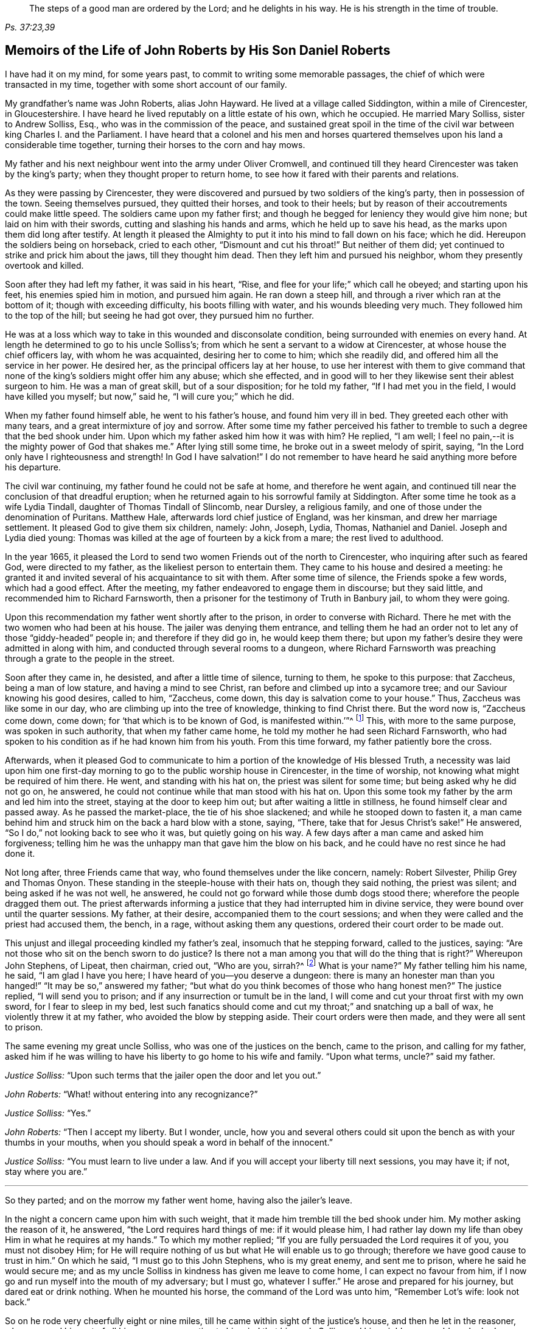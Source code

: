 [quote.epigraph, , "Ps. 37:23,39"]
____
The steps of a good man are ordered by the Lord;
and he delights in his way.
He is his strength in the time of trouble.
____

[short="The Life of John Roberts"]
== Memoirs of the Life of John Roberts by His Son Daniel Roberts

I have had it on my mind, for some years past,
to commit to writing some memorable passages,
the chief of which were transacted in my time,
together with some short account of our family.

My grandfather`'s name was John Roberts, alias John Hayward.
He lived at a village called Siddington, within a mile of Cirencester, in Gloucestershire.
I have heard he lived reputably on a little estate of his own, which he occupied.
He married Mary Solliss, sister to Andrew Solliss, Esq.,
who was in the commission of the peace,
and sustained great spoil in the time of the civil
war between king Charles I. and the Parliament.
I have heard that a colonel and his men and horses quartered
themselves upon his land a considerable time together,
turning their horses to the corn and hay mows.

My father and his next neighbour went into the army under Oliver Cromwell,
and continued till they heard Cirencester was taken by the king`'s party;
when they thought proper to return home,
to see how it fared with their parents and relations.

As they were passing by Cirencester,
they were discovered and pursued by two soldiers of the king`'s party,
then in possession of the town.
Seeing themselves pursued, they quitted their horses, and took to their heels;
but by reason of their accoutrements could make little speed.
The soldiers came upon my father first;
and though he begged for leniency they would give him none;
but laid on him with their swords, cutting and slashing his hands and arms,
which he held up to save his head, as the marks upon them did long after testify.
At length it pleased the Almighty to put it into his mind to fall down on his face;
which he did.
Hereupon the soldiers being on horseback, cried to each other,
"`Dismount and cut his throat!`"
But neither of them did; yet continued to strike and prick him about the jaws,
till they thought him dead.
Then they left him and pursued his neighbor, whom they presently overtook and killed.

Soon after they had left my father, it was said in his heart, "`Rise,
and flee for your life;`" which call he obeyed; and starting upon his feet,
his enemies spied him in motion, and pursued him again.
He ran down a steep hill, and through a river which ran at the bottom of it;
though with exceeding difficulty, his boots filling with water,
and his wounds bleeding very much.
They followed him to the top of the hill; but seeing he had got over,
they pursued him no further.

He was at a loss which way to take in this wounded and disconsolate condition,
being surrounded with enemies on every hand.
At length he determined to go to his uncle Solliss`'s;
from which he sent a servant to a widow at Cirencester,
at whose house the chief officers lay, with whom he was acquainted,
desiring her to come to him; which she readily did,
and offered him all the service in her power.
He desired her, as the principal officers lay at her house,
to use her interest with them to give command that none
of the king`'s soldiers might offer him any abuse;
which she effected,
and in good will to her they likewise sent their ablest surgeon to him.
He was a man of great skill, but of a sour disposition; for he told my father,
"`If I had met you in the field, I would have killed you myself; but now,`" said he,
"`I will cure you;`" which he did.

When my father found himself able, he went to his father`'s house,
and found him very ill in bed.
They greeted each other with many tears, and a great intermixture of joy and sorrow.
After some time my father perceived his father to tremble
to such a degree that the bed shook under him.
Upon which my father asked him how it was with him?
He replied, "`I am well; I feel no pain,--it is the mighty power of God that shakes me.`"
After lying still some time, he broke out in a sweet melody of spirit, saying,
"`In the Lord only have I righteousness and strength!
In God I have salvation!`"
I do not remember to have heard he said anything more before his departure.

The civil war continuing, my father found he could not be safe at home,
and therefore he went again,
and continued till near the conclusion of that dreadful eruption;
when he returned again to his sorrowful family at Siddington.
After some time he took as a wife Lydia Tindall, daughter of Thomas Tindall of Slincomb,
near Dursley, a religious family, and one of those under the denomination of Puritans.
Matthew Hale, afterwards lord chief justice of England, was her kinsman,
and drew her marriage settlement.
It pleased God to give them six children, namely: John, Joseph, Lydia, Thomas,
Nathaniel and Daniel.
Joseph and Lydia died young:
Thomas was killed at the age of fourteen by a kick from a mare;
the rest lived to adulthood.

In the year 1665,
it pleased the Lord to send two women Friends out of the north to Cirencester,
who inquiring after such as feared God, were directed to my father,
as the likeliest person to entertain them.
They came to his house and desired a meeting:
he granted it and invited several of his acquaintance to sit with them.
After some time of silence, the Friends spoke a few words, which had a good effect.
After the meeting, my father endeavored to engage them in discourse;
but they said little, and recommended him to Richard Farnsworth,
then a prisoner for the testimony of Truth in Banbury jail, to whom they were going.

Upon this recommendation my father went shortly after to the prison,
in order to converse with Richard.
There he met with the two women who had been at his house.
The jailer was denying them entrance,
and telling them he had an order not to let any of those "`giddy-headed`" people in;
and therefore if they did go in, he would keep them there;
but upon my father`'s desire they were admitted in along with him,
and conducted through several rooms to a dungeon,
where Richard Farnsworth was preaching through a grate to the people in the street.

Soon after they came in, he desisted, and after a little time of silence,
turning to them, he spoke to this purpose: that Zaccheus, being a man of low stature,
and having a mind to see Christ, ran before and climbed up into a sycamore tree;
and our Saviour knowing his good desires, called to him, "`Zaccheus, come down,
this day is salvation come to your house.`"
Thus, Zaccheus was like some in our day, who are climbing up into the tree of knowledge,
thinking to find Christ there.
But the word now is, "`Zaccheus come down, come down;
for '`that which is to be known of God, is manifested within.`'`"^
footnote:[Romans 1:19]
This, with more to the same purpose, was spoken in such authority,
that when my father came home, he told my mother he had seen Richard Farnsworth,
who had spoken to his condition as if he had known him from his youth.
From this time forward, my father patiently bore the cross.

Afterwards,
when it pleased God to communicate to him a portion
of the knowledge of His blessed Truth,
a necessity was laid upon him one first-day morning
to go to the public worship house in Cirencester,
in the time of worship, not knowing what might be required of him there.
He went, and standing with his hat on, the priest was silent for some time;
but being asked why he did not go on, he answered,
he could not continue while that man stood with his hat on.
Upon this some took my father by the arm and led him into the street,
staying at the door to keep him out; but after waiting a little in stillness,
he found himself clear and passed away.
As he passed the market-place, the tie of his shoe slackened;
and while he stooped down to fasten it,
a man came behind him and struck him on the back a hard blow with a stone, saying,
"`There, take that for Jesus Christ`'s sake!`"
He answered, "`So I do,`" not looking back to see who it was,
but quietly going on his way.
A few days after a man came and asked him forgiveness;
telling him he was the unhappy man that gave him the blow on his back,
and he could have no rest since he had done it.

Not long after, three Friends came that way, who found themselves under the like concern,
namely: Robert Silvester, Philip Grey and Thomas Onyon.
These standing in the steeple-house with their hats on, though they said nothing,
the priest was silent; and being asked if he was not well, he answered,
he could not go forward while those dumb dogs stood there;
wherefore the people dragged them out.
The priest afterwards informing a justice that they had interrupted him in divine service,
they were bound over until the quarter sessions.
My father, at their desire, accompanied them to the court sessions;
and when they were called and the priest had accused them, the bench, in a rage,
without asking them any questions, ordered their court order to be made out.

This unjust and illegal proceeding kindled my father`'s zeal,
insomuch that he stepping forward, called to the justices, saying:
"`Are not those who sit on the bench sworn to do justice?
Is there not a man among you that will do the thing that is right?`"
Whereupon John Stephens, of Lipeat, then chairman, cried out, "`Who are you, sirrah?^
footnote:[Sirrah was a term used to address inferiors,
and often used as an expression of contempt.]
What is your name?`"
My father telling him his name, he said, "`I am glad I have you here;
I have heard of you--you deserve a dungeon:
there is many an honester man than you hanged!`" "`It may be so,`" answered my father;
"`but what do you think becomes of those who hang honest men?`"
The justice replied, "`I will send you to prison;
and if any insurrection or tumult be in the land,
I will come and cut your throat first with my own sword, for I fear to sleep in my bed,
lest such fanatics should come and cut my throat;`" and snatching up a ball of wax,
he violently threw it at my father, who avoided the blow by stepping aside.
Their court orders were then made, and they were all sent to prison.

The same evening my great uncle Solliss, who was one of the justices on the bench,
came to the prison, and calling for my father,
asked him if he was willing to have his liberty to go home to his wife and family.
"`Upon what terms, uncle?`"
said my father.

[.discourse-part]
__Justice Solliss:__ "`Upon such terms that the jailer open the door and let you out.`"

[.discourse-part]
__John Roberts:__ "`What! without entering into any recognizance?`"

[.discourse-part]
__Justice Solliss:__ "`Yes.`"

[.discourse-part]
__John Roberts:__ "`Then I accept my liberty.
But I wonder, uncle,
how you and several others could sit upon the bench as with your thumbs in your mouths,
when you should speak a word in behalf of the innocent.`"

[.discourse-part]
__Justice Solliss:__ "`You must learn to live under a law.
And if you will accept your liberty till next sessions, you may have it; if not,
stay where you are.`"

[.small-break]
'''

So they parted; and on the morrow my father went home, having also the jailer`'s leave.

In the night a concern came upon him with such weight,
that it made him tremble till the bed shook under him.
My mother asking the reason of it, he answered, "`the Lord requires hard things of me:
if it would please him,
I had rather lay down my life than obey Him in what he requires at my hands.`"
To which my mother replied; "`If you are fully persuaded the Lord requires it of you,
you must not disobey Him;
for He will require nothing of us but what He will enable us to go through;
therefore we have good cause to trust in him.`"
On which he said, "`I must go to this John Stephens, who is my great enemy,
and sent me to prison, where he said he would secure me;
and as my uncle Solliss in kindness has given me leave to come home,
I can expect no favour from him,
if I now go and run myself into the mouth of my adversary; but I must go,
whatever I suffer.`"
He arose and prepared for his journey, but dared eat or drink nothing.
When he mounted his horse, the command of the Lord was unto him, "`Remember Lot`'s wife:
look not back.`"

So on he rode very cheerfully eight or nine miles,
till he came within sight of the justice`'s house, and then he let in the reasoner,
who reasoned him out of all his courage,
presenting to his mind that his uncle Solliss and his neighbours
would say he had no regard for his wife and family,
thus to push himself into the hands of his greatest enemy.
This brought such a cloud over his mind,
that he alighted off his horse and sat down upon the ground,
to spread his cause before the Lord.
After he had waited some time in silence, the Lord appeared and dissipated the cloud,
and His word was to him, "`Go, and I will go with you,
and will give you a threshing instrument, and you shall thresh the mountains.`"
Then he was exceedingly overcome with the love of God; and I have often heard him say,
he was filled like a vessel that needed vent, and said in his heart,
"`Your presence is enough,`" proceeding to the house with great satisfaction.
It being pretty early in the morning, and seeing the stable door open,
he went to the groom, and desired him to put up his horse.
While this was doing, the justice`'s son and his clerk came up, the latter roughly said,
"`I thought you had been put in Gloucester, castle.`"

[.discourse-part]
__John Roberts:__ "`So I was.`"

[.discourse-part]
__Clerk:__ "`And how did you come out?`"

[.discourse-part]
__John Roberts:__ "`When you have authority to demand it, I can give you an answer;
but my business is with your master, if I may speak with him.`"

[.discourse-part]
__Clerk:__ "`You may, if you will promise to be civil.`"

[.discourse-part]
__John Roberts:__ "`If you see me uncivil, I desire you to tell me of it.`"

[.small-break]
'''

They went in; and my father following them, they bid him take a seat in the hall,
and they would acquaint the justice of his being there.
He was soon called in; and my father no sooner saw him,
but he believed the Lord had been at work upon him; for,
as he had behaved to him with the fierceness of a lion before,
he now appeared like a lamb, meeting him with a pleasant countenance,
and taking him by the hand.
He said, "`Friend Haywood, how do you do?`"
My father answered, "`Pretty well;`" and then proceeded thus;
"`I have come in the fear and dread of heaven,
to warn you to repent of your wickedness with speed,
lest the Lord cut the thread of your life, and send you to the pit that is bottomless.
I have come to warn you, in great love, whether you will hear or forbear,
and to preach the everlasting gospel unto you.`"
The justice replied, "`You are a welcome messenger to me,
that is what I have long desired to hear.`"
"`The everlasting gospel`" returned my father "`is
the same that God sent his servant John to declare,
when he saw an angel flying through the midst of heaven, saying with a loud voice,
'`Fear God and give glory to his name, and worship him who made heaven and earth,
the sea, and the fountains of water.`'`"

The justice then caused my father to sit down by him on a couch; and said,
"`I believe your message is of God, and I receive it as such.
I am sorry I have done you wrong; and I will never wrong you more.
I would pray you to forgive me, and to pray to God to forgive me.`"
After much more discourse,
he offered my father the best entertainment his house afforded;
but my father excused himself from eating or drinking with him at that time,
expressing his kind acceptance of his love; and so in much love they parted.

The same day William Dewsberry had appointed a meeting at Tedbury; where my mother went.
But she was so concerned on account of my father`'s exercise,
that she could receive little benefit from the meeting.
After the meeting was ended, William Dewsberry walked to and fro in a long passage,
groaning in spirit; and by and by came up to my mother,
and though she was a stranger to him, he laid his hand upon her head, and said, "`Woman,
your sorrow is great; I sorrow with you.`"
Then walking a little to and fro, as before, he came to her again, and said,
"`Now the time is come, that those who marry, must be as though they married not,
and those who have husbands, as though they had none;
for the Lord calls for all to be offered up.`"
By this she saw the Lord had given him a sense of her great burden;
for she had not uncovered her exercise to any; and it gave her such ease in her mind,
that she went home rejoicing in the Lord.
She no sooner got home, but she found my father returned from justice Stephens of Lipeat,
where his message was received in such love, as was far from their expectation.
The sense of this broke them into tears, in consideration of the great goodness of God,
in so eminently making way for, and helping them that day.

At the next sessions my father and the three Friends appeared in court; where,
as soon as justice Stephens spied them, he called to my father, and said, "`John,
I accept of your appearance, and discharge you, and the court discharges.
You may go about your business.`"
But my father thinking his work not done, did not hasten out of court.
Upon which the clerk demanded his fees.
"`What!
Do you mean money?`"
said my father.
"`Yes, what do you think I mean?`"
says the clerk.
My father replied, "`I do not know that I owe any man here anything but love,
and must I now purchase my liberty with money?
I do not accept it on such terms.`"

[.discourse-part]
__Clerk:__ (to the chairman.) "`May it please your worship,
John will not pay the fees of the court.`"

[.discourse-part]
__John Roberts:__ "`I do not accept my liberty on such terms.`"

[.small-break]
'''

Then he was ordered to prison with the three Friends.
But in the evening the clerk discharged them,
and ever after carried himself very kindly to my father.

He was afterwards cast into prison at Cirencester, by George Bull,
vicar of Upper Siddington, for tithes; where was confined at the same time,
upon the same account, Elizabeth Hewlings, a widow of Amney, near Cirencester.
She was a good Christian and so good a midwife,
that her confinement was a loss to that side of the country, insomuch, that lady Dunch,
of Down-Amney,
thought it would be an act of charity to the neighbourhood to purchase her liberty,
by paying the priest`'s demand; which she did.
She likewise came to Cirencester in a coach; and sent her footman, Alexander Cornwall,
to the prison to bring Elizabeth to her.
While Elizabeth was making ready to go with the man,
my father and he fell into a little discourse.
He asked my father his name, and where his home was; and, when my father had told him,
replied, "`What?
Are you that John Haywood of Siddington, who keeps great conventicles at your house?
My father answered, "`The church of Christ often meets at my house.
I suppose I am the man you mean.`"
"`I have often,`" replied Cornwall, "`heard my lady speak of you,
and I am sure she would gladly be acquainted with you.`"

When he returned to his lady, he told her he had met with such a man in the prison,
as he believed she would not desire to lie in prison for conscience-sake;
informing her who he was.
She immediately bid him to go back and fetch him to her.
Accordingly he came to the jail, and told my father his lady wanted to speak to him.
My father answered, "`If any body would speak with me, they must come where I am;
for I am a prisoner.`"
"`Oh,`" said Cornwall, "`I will get leave of the jailer for you to go;`" which he did.
And when they came before the lady, she put on a majestic air,
to see how the Quaker would greet her.

My father went up towards her, and bluntly said, "`Woman, do you wish to speak with me?`"

[.discourse-part]
__Lady:__ "`What is your name.`"

[.discourse-part]
__John Roberts:__ "`My name is John Roberts,
but I am commonly known by the name of John Haywood in the place where I live.`"

[.discourse-part]
__Lady:__ "`Where do you live?`"

[.discourse-part]
__John Roberts:__ "`At a village called Siddington, about a mile distant from this town.`"

[.discourse-part]
__Lady:__ "`Are you the man that keeps conventicles at your house?`"

[.discourse-part]
__John Roberts:__ "`The church of Christ does often meet at my house.
I presume I am the man that you mean.`"

[.discourse-part]
__Lady:__ "`What do you lie in prison for?`"

[.discourse-part]
__John Roberts:__ "`Because, for conscience-sake,
I cannot pay an hireling priest what he demands of me; therefore he,
like the false prophets of old, prepares war against me,
because I cannot put into his mouth.`"

[.discourse-part]
__Lady:__ "`By what I have heard of you, I took you to be a wise man,
and if you could not pay him yourself, you might let somebody else pay him for you.`"

[.discourse-part]
__John Roberts:__ "`That would be underhand dealing, and I had rather pay him myself,
than be such a hypocrite.`"

[.discourse-part]
__Lady:__ "`Then suppose some neighbour or friend should pay him for you, unknown to you,
you would choose not to lie in prison when you might have your liberty?`"

[.discourse-part]
__John Roberts:__ "`I am very well content where I am,
till it shall please God to make way for my freedom.`"

[.discourse-part]
__Lady:__ "`I have a mind to set you at liberty, that I may have some of your company,
which I cannot well have while you are in the prison.`"

[.small-break]
'''

Then, speaking to her man, she bid him go to the priest`'s attorney,
and tell him she would satisfy him,
and then pay the jailer his fees and get a horse
for my father to go to Down-Amney with her.

[.discourse-part]
__John Roberts:__ "`If you are a charitable woman, as I take you to be,
there are abroad in the world many real objects of charity on whom to bestow your bounty;
but to feed such devourers as these, I do not think to be charity.
They are like Pharaoh`'s lean kine; they eat up the fat and the goodly,
and look not a whit the better.`"

[.discourse-part]
__Lady:__ "`Well; I would have you get ready to go with us.`"

[.discourse-part]
__John Roberts:__
"`I do not know you are likely to have me when you have bought and paid for me;
for if I may have my liberty,
I shall think it my place to be at home with my wife and family.
But if you desire it, I will come and see you at Down-Amney some other time.`"

[.discourse-part]
__Lady:__ "`That will suit me better.
But set your time, and I will lay aside all other business to have your company.`"

[.discourse-part]
__John Roberts:__ "`If it please God to give me life, health and liberty,
I intend to come on seventh-day next, the day you call Saturday.`"

[.discourse-part]
__Lady:__ "`Is that as far as you are accustomed to promise?

[.discourse-part]
__John Roberts:__ "`Yes.`"

[.small-break]
'''

According to his appointment, my father went;
and found her very inquisitive about the things of God,
and very attentive to the truths he delivered.
She engaged him likewise a second time, and treated him with abundance of regard.
A third time she bid her man Cornwall to go to him and desire
him to appoint a day when he would pay her another visit;
and then also ordered her man to go to the priest Careless, of Cirencester,
and desire him to come and take a dinner with her at the same time;
and did not let either of them know the other was to be there.

On the day appointed my father went; and when he had got within sight of her house,
he heard a horse behind him, and looking back, he saw the priest following him,
which made him conclude the lady had planned to bring them together.
When the priest came up to him, he said, "`Well John, how far are you going this way?`"
My father answered, "`I believe we are both going to the same place.`"
"`What! said priest Careless, are you going to the great house?`"
"`Yes,`" said my father.
"`Come on then, John,`" said he.
So then they went in together.
And the lady being ill in bed, a servant went up and informed her they were come.
"`What! said she, did they come together?`"
"`Yes,`" answered the servant.
"`I admire at that, said she.
But do you beckon John out, and bring him to me first up the back stairs.`"
When my father came up, she told him she had been very ill in a fit of the stone,
and said, "`I have heard you have done good with many distempers.`"

[.discourse-part]
__John Roberts:__ "`I confess I have; but to this of the stone I am a stranger.
Indeed I once knew a man, who lived at ease and fared delicately, as you may do,
and while he continued in that practice he was much afflicted with that distemper.
But it pleased the Lord to visit him with the knowledge of his blessed truth,
which brought him to a more regular and temperate life,
and this preserved him more free from it.`"

[.discourse-part]
__Lady:__ "`Oh!
I know what you aim at.
You want to have me a Quaker.
And I confess, if I could be such a one as you are, I would be a Quaker tomorrow.
But now I understand Mr. Careless is below;
and though you are men of different persuasions, I account you both wise and godly men,
and some moderate discourse of the things of God
between you both I believe would do me good.`"

[.discourse-part]
__John Roberts:__ "`If he ask me any questions, as the Lord shall enable me,
I shall endeavour to give him an answer.`"

[.small-break]
'''

She then had the parson up; and after a compliment or two, she said,
"`I made bold to send for you to take an ordinary dinner with me,
though I am disappointed of your company by my illness.
But John Haywood and you, being persons of different persuasions,
though I believe both good Christians,
if you would soberly ask and answer each other a few questions, it would divert me;
so that I should be less sensible of the pains I lie under.`"

[.discourse-part]
__Priest:__ "`May it please your ladyship, I see nothing in that.`"

[.discourse-part]
__Lady:__ "`Please Mr. Careless, ask John some questions.`"

[.discourse-part]
__Priest:__ "`It will not edify your ladyship;
for I have discoursed John and several others of his persuasion various times,
and I have read their books, and all to no purpose; for they sprang from the Papists,^
footnote:[i.e. Roman Catholics]
and hold the same doctrine they do.
Let John deny it if he can.`"

[.discourse-part]
__John Roberts:__ "`I find you are setting us out in very black characters,
with design to affright me; but therein you will be mistaken.
I advise you to say no worse of us than you can prove,
and then make us as black as you can.
And if you can prove me a Papist in one thing,
with the help of God I will prove you like them in ten.
And this woman who lies here in bed shall be judge.`"

[.discourse-part]
__Priest:__ "`The Quakers hold that damnable doctrine and dangerous tenet,
of perfection in this life; and so do the Papists.
If you go about to deny it, John, I can prove you hold it.`"

[.discourse-part]
__John Roberts:__ "`I doubt you are now going about to belie the Papists behind their backs,
as you have heretofore done by us.
For, by what I have learnt of their principles,
they do not believe a state of freedom from sin and
acceptance with God possible on this side the grave;
and therefore they have imagined to themselves a place of purgation after death.
But whether they believe such a state attainable or no, I do.`"

[.discourse-part]
__Priest:__ "`May it please your ladyship, John has confessed enough out of his own mouth;
for that is a damnable doctrine and dangerous tenet.`"

[.discourse-part]
__John Roberts:__ "`I would ask you one question; do you believe in a purgatory?`"

[.discourse-part]
__Priest:__ "`No.`"

[.discourse-part]
__John Roberts:__ "`Then the Papists, in this case, are wiser than you.
They acknowledge the saying of Christ, who told the unbelieving Jews,
'`If you die in your sins, where I go you cannot come.`'^
footnote:[John 8:21-24]
But by your discourse,
you and your followers must necessarily go headlong to destruction;
since you neither own a place of purgation after death,
nor such a preparation for heaven to be possible in this life,
as is absolutely necessary.
The Scripture you know tells us that where death leaves us, judgment will find us,
and '`If a tree falls towards the north or south, in the place where the tree falls,
there it shall lie.`'^
footnote:[Ecclesiastes 11:3]
And since no unclean thing can enter the kingdom of heaven, please tell this poor woman,
whom you have been preaching to for your belly, whether ever, or never,
she must expect to be freed from her sins, and made fit for the kingdom of heaven;
or whether the blind must lead the blind till both fall into the ditch.`"

[.discourse-part]
__Priest:__ "`No, John, you mistake me:
I believe that God Almighty is able of his great mercy to forgive persons their sins,
and fit them for heaven a little before they depart this life.`"

[.discourse-part]
__John Roberts:__ "`I believe the same.
But, if you will limit the holy One of Israel,
how long will you give the Lord to make fit a person for His glorious kingdom?`"

[.discourse-part]
__Priest:__ "`It may be an hour or two before they die.`"

[.discourse-part]
__John Roberts:__ "`My faith is a day or two, as well as an hour or two.`"

[.discourse-part]
__Priest:__ "`I believe so too.`"

[.discourse-part]
__John Roberts:__ "`Or a week or two.`"

[.small-break]
'''

And my father carried it to a month or two;
and so gradually till he brought it to seven years,
the priest confessing he believed the same.
On which my father thus proceeded:

[.discourse-part]
"`How could you accuse me of Popery^
footnote:[Roman Catholicism]
in holding this doctrine, which you yourself have confessed to believe too?
If I am like a Papist, you are as well, by your own confession, as like a Papist as I am.
And if it be a damnable doctrine and dangerous tenet in the Quakers,
is it not the same in yourself?
You told me I mistook you;
but have you not mistaken yourself in condemning
your own acknowledged opinion when uttered by me!
But notwithstanding you have failed in making me out to be a Papist in this particular,
can you do it in anything else?`"

[.offset]
Upon this the priest being mute, my father thus proceeded:

[.discourse-part]
"`Well! though you have failed in proving me like them,
it need not hinder me from showing you to be so in many things.
For instance, you build houses and consecrate them, calling them churches,
as do the Papists.
You hang bells in them, and consecrate them, calling them by the names of saints;
so do they.
The pope and the priests of the Roman church wear surplices, gowns, cassocks, etc.,
calling them their ornaments; here you do the like;
and do you not also call them your ornaments?
You consecrate the ground where you inter your dead, calling it holy ground; so do they.
In short, you are like a Papist in so many things,
he need be a wise man to distinguish between them and you.`"

[.small-break]
'''

At this the priest appeared uneasy; and said to the lady, "`Madam,
I must beg your excuse; for there is to be a lecture this afternoon,
and I must be there.`"
She pressed him to stay for dinner, but he earnestly desired to be excused.
So a slice or two being cut off the roast, he ate and took his leave.

The lady then said to my father, had she not seen it,
she could not have believed Mr. Careless could have
been so foiled in discourse by any man;
"`For,`" said she, "`I accounted him as sound and orthodox a divine as any was;
but now I must tell you, I am so far of your opinion,
that if you will let me know when you have a meeting at your house,
and somebody to preach, not a silent meeting, I will come and hear them myself.`"
My father answered, he expected she would be as good as her word.

Not long after came two friends to my father`'s house,
and though the weather was very severe,
he found he could not be easy without acquainting her with it.
So he went to her house, but she seemed a little surprised; saying,
"`What is your will now, John?`"
He informed her of the two friends, and their intention of having a meeting at his house.
"`How can you expect,`" said she, "`I should go out in such weather as this?
You know I seldom stir out of my chamber, and to go so far may endanger my health.`"
My father returned, "`I would not have you make excuses, as some of old did,
and were not found worthy.
You know time is not ours, and we know not whether we may have the like opportunity again.
The snow need not much incommode you; you may be quickly in your coach,
and putting up the glasses, may be pretty warm; and when you come to my house,
I know my wife will do her best for you.`"
So she ordered her coach and six horses to be got ready,
for the distance was seven miles, saying, "`John is like death, he will not be denied.`"

My father came along with her; and during the time of silence in the meeting,
she appeared somewhat restless;
but was very attentive while either of the friends were speaking.
She was very well pleased after the meeting, and sat at a table with the friends.
While the rest sat silent, she would be frequently whispering to my mother,
till one of them spoke a few words before the meal.
She was ashamed, and told my mother, when she was among the great,
she was accounted a wise woman; "`But now,`" said she, "`when I am among you Quakers,
I am a very fool.`"
Presently after dinner she returned home,
and came several times to the meeting afterwards;
and I am fully persuaded she was convinced of the truth; but going up to London once,
she was there taken ill, and died.

Her man, Alexander Cornwall, was convinced of the truth,
and was afterwards a prisoner with my father in Gloucester castle;
where the jailer was very cruel to them,
sometimes putting them into the common jail among felons,
and other times he would hire a tinker,^
footnote:[A mender of brass kettles, pans and the like.]
who lay in jail for his fees, to trouble them in the night, by playing on his flute.
One time in particular,
my father being concerned to speak to him in the dread and power of God,
it struck him to such a degree, that he dropped the instrument out of his hand,
and would never take it into his hand upon that occasion anymore.
When the jailer asked him why he discontinued it, he answered,
"`They are the servants of the living God, and I will never play more to disturb them,
not if you hang me up at the door for it.`"
"`What!`" said the jailer, "`are you bewitched too!
I will turn you out of the castle.`"
Which he did; and the Friends who were there prisoners, raised him some money,
clothed him, and away he went.

Some time after this, my father had three conferences with Nicholson,
bishop of Gloucester, which took place in the following manner.
An officer came to cite my father to appear at the bishop`'s court;
but he told my father he could not encourage him to come, lest they should ensnare him,
and send him to prison.
At the same time they cited an old servant of my father`'s, named John Overall.
My father went at the time appointed, without his servant;
and when his name was called over, he answered to it.
The discourse that occurred was in substance as follows:

[.discourse-part]
__Bishop:__ "`What is your name?`"

[.discourse-part]
__John Roberts:__ "`I was just called by my name, and answered to it.`"

[.discourse-part]
__Bishop:__ "`I desire to hear it again.`"

[.discourse-part]
__John Roberts:__ "`My name is John Roberts.`"

[.discourse-part]
__Bishop:__ "`Well, you were born Roberts; but you were not born John.
Pray, who gave you that name?`"

[.discourse-part]
__John Roberts:__ "`You have asked me a very hard question,
my name being given to me before I was capable of remembering who gave it.
But I believe it was my parents,
they being the only persons who had a right to give me my name.
That name they always called me by, and to that name I always answered;
and I believe none need call it in question now.`"

[.discourse-part]
__Bishop:__ "`No, no, but how many children have you?`"

[.discourse-part]
__John Roberts:__ "`It has pleased God to give me six children;
three of whom He pleased to take from me; the other three are still living.`"

[.discourse-part]
__Bishop:__ "`And how many of them have been bishoped?^
footnote:[Formally confirmed into membership in the church of England.]`"

[.discourse-part]
__John Roberts:__ "`None that I know of.`"

[.discourse-part]
__Bishop:__ "`What reason can you give for that?`"

[.discourse-part]
__John Roberts:__ "`A very good one, I think;
most of my children were born in Oliver Cromwell`'s days,
when bishops were out of fashion.`"
(At this the court fell a laughing.)

[.discourse-part]
__Bishop:__ "`But how many of them have been baptized?`"

[.discourse-part]
__John Roberts:__ "`What do you mean by that?`"

[.discourse-part]
__Bishop:__ "`What, do not you own baptism?`"

[.discourse-part]
__John Roberts:__ "`Yes; but perhaps we may differ in that point.`"

[.discourse-part]
__Bishop:__ "`What baptism do you own?
That of the Spirit, I suppose.`"

[.discourse-part]
__John Roberts.__
"`Yes.
What other baptism should I own?`"

[.discourse-part]
__Bishop:__ "`Do you own but one baptism?`"

[.discourse-part]
__John Roberts:__ "`If one be enough, what need is there of any more!
The apostle said, '`One Lord, one faith, one baptism.`'`"^
footnote:[Ephesians 4:5]

[.discourse-part]
__Bishop:__ "`What do you say about the baptism of water?`"

[.discourse-part]
__John Roberts:__ "`I say there was a man sent from God, whose name was John,
who had a real commission for it; and he was the only man that I read of,
who was empowered for that work.`"

[.discourse-part]
__Bishop:__ "`But what if I make it appear to you,
that some of Christ`'s disciples themselves baptized with water,
after Christ`'s ascension?`"

[.discourse-part]
__John Roberts:__ "`I suppose that is no very difficult task; but what is that to me?`"

[.discourse-part]
__Bishop:__ "`Is it nothing to you what Christ`'s disciples themselves did?`"

[.discourse-part]
__John Roberts:__ "`Not in everything; for Paul, that eminent apostle, who,
I suppose you will grant,
had as extensive a commission as any of the rest of the apostles; no, he says himself,
he was not a whit behind the chiefest of them,
and yet he honestly confesses he had no commission to baptize with water;
and further says, '`I thank God I baptized none but`' such and such; for, says he,
'`I was not sent to baptize, i.e., with water,
but to preach the gospel.`' And if he was not sent, I would soberly ask,
who required it at his hands?
Perhaps he might have as little thanks for his labour as you may have for yours;
and I would willingly know who sent you to baptize?`"

[.discourse-part]
__Bishop:__ "`This is not our present business.
You are brought here for not coming to church.
What say you to that?`"

[.discourse-part]
__John Roberts:__ "`I desire to see my accusers.`"

[.discourse-part]
__Bishop:__ "`It is the minister and the church wardens.
Do you deny it?`"

[.discourse-part]
__John Roberts:__ "`Yes I do; for it is always my principle and practice to go to church.`"

[.discourse-part]
__Bishop:__ "`And do you go to church?`"

[.discourse-part]
__John Roberts:__ "`Yes, and sometimes the church comes to me.`"

[.discourse-part]
__Bishop:__ "`The church comes to you: I do not understand you, friend.`"

[.discourse-part]
__John Roberts:__ "`It may be so:
it is often for lack of a good understanding that the innocent are made to suffer.`"

[.discourse-part]
__Officer:__ "`My lord, he keeps meetings at his house, and he calls that a church.`"

[.discourse-part]
__John Roberts:__ "`No; I no more believe my house to be a church,
than I believe what you call so to be one.
I call the people of God the church of God,
wheresoever they are met to worship Him in spirit and in truth.
And when I say the church comes to me, I mean the assembly of such worshippers,
who frequently meet at my house.
I do not call that a church which you do, which is made of wood and stone,
that is but the workmanship of men`'s hands,
whereas the true church consists of living stones,
and is built up by Christ a spiritual house to God.`"

[.discourse-part]
__Bishop:__ "`We call it a church figuratively, meaning the place where the church meets.`"

[.discourse-part]
__John Roberts:__ "`I fear you call it a church hypocritically and deceitfully,
with design to awe the people into a veneration for the place, which is not due to it,
as though your consecrations had made that house holier than others.`"

[.discourse-part]
__Bishop:__ "`What do you call that which we call a church?

[.discourse-part]
__John Roberts:__ "`It may properly enough be called a mass house,
it being formerly built for that purpose.`"

[.discourse-part]
__Officer:__ "`Mr. Haywood,
it is expected you should show more respect than
you do in this place by keeping on your hat.`"

[.discourse-part]
__John Roberts:__ "`Who expects it`"

[.discourse-part]
__Officer:__ "`My lord the Bishop`"

[.discourse-part]
__John Roberts:__ "`I expect better things from him.`"

[.discourse-part]
__Bishop:__ "`No, no; keep on your hat: I do not expect it from you.
+++[+++A little after, the bishop said:]
"`Well friend, this is not a convenient time for you and I to dispute;
but I may take you to my chamber and convince you of your errors.`"

[.discourse-part]
__John Roberts:__ "`I should take it kindly of you, or any other man,
to convince me of any errors that I hold; and then would hold them no longer.`"

[.discourse-part]
__Bishop:__ "`Call some others.`"

[.small-break]
'''

Then my father`'s servant was called; who not appearing, the officer said, "`Mr. Haywood,
is John Overall here?`"

[.discourse-part]
__John Roberts:__ "`I believe not.`"

[.discourse-part]
__Bishop:__ "`What is the reason he is not here?`"

[.discourse-part]
__John Roberts:__ "`I think there are very good reasons for his absence.`"

[.discourse-part]
__Bishop:__ "`What are they?
may not I know?`"

[.discourse-part]
__John Roberts:__ "`In the first place, he is an old man,
and not of ability to undertake such a journey, except it was upon a very good account.
In the second place, he is my servant;
and I cannot spare him out of my business in my absence.`"

[.discourse-part]
__Bishop:__ "`Why does he not go to church then?`"

[.discourse-part]
__John Roberts:__ "`He does go to church with me.`"

[.offset]
At this the court fell a laughing.

[.discourse-part]
__Bishop:__ "`Call somebody else.`"

[.small-break]
'''

Then a Baptist preacher was called, who seeing the bishop`'s civility to my father,
in allowing him to keep on his hat, thought to take the same liberty.
But the bishop put on a stern countenance, and said,
"`Do not you know this is the king`'s court,
and that I sit here to represent his majesty`'s person?
And do you come here in an uncivil and irreverent manner,
in contempt of his majesty and his court, with your hat on?
I confess there are some men in the world who make
the putting off their hats a matter of conscience,
to whom we ought to have some regard.
But for you, who can put it off to every mechanic you meet, to come here,
in contempt of authority, with it on, I will assure you, friend,
you shall prosper no better for it.`"
I heard my father say, these words came so honestly from the bishop,
that it did him good to hear him.
The Baptist then taking off his hat, said, "`May it please you, my lord,
I have not been well in my head.`"

[.discourse-part]
__Bishop:__ "`Why, you have got a cap on; no,
you have two caps on! +++[+++He had a black one over a white one.]
What is your reason for denying your children that holy ordinance of baptism?`"

[.discourse-part]
__Baptist:__ "`May it please you, my lord, I am not well satisfied about it.`"

[.discourse-part]
__Bishop:__ "`What is the ground of your dissatisfaction!
Did you ever see a book I published, entitled, '`The order of Baptism?`'`"

[.discourse-part]
__Baptist:__ "`No, my lord.`"

[.discourse-part]
__Bishop:__ "`I thought so.`"

[.small-break]
'''

Then telling how and where he might get it, he gave him a space of time to peruse it;
and told him if that would not satisfy him, to come to him,
and he would give him full satisfaction.

Some time after this the bishop sent his bailiff to take my father;
but he was then gone to Bristol with George Fox.
The officers came several times and searched the house for him,
pretending they only wanted him for a small trespass, which would soon be made up,
if they could see him.
My mother answered,
she did not believe any neighbour he had would trouble him upon such an account;
for if by chance any of his cattle trespassed upon any,
he would readily make them satisfaction,
without further trouble (which they very well knew).
However, she always treated them civilly, and frequently set food and drink before them.
My father staying away longer than was expected,
they imagined he absconded for fear of them; and therefore offered my mother,
if she would give them twenty shillings, to let him come home for a month.
But she told them she knew of no wrong he had done to any man,
and therefore would give them no money; for that would imply a consciousness of guilt.
"`But,`" said she, "`if my enemy hunger, I can feed him; and if he thirst,
I can give him drink.`"
Upon this they flew into a rage, and said, they would have him if he were above ground;
for none could pardon him but the king.
My father returning home through Tedbury,
was there informed that the bailiffs had been about
his house almost ever since he went from home.
He therefore planned to come home after daylight.
When he came into his own grounds, the moon shining bright, he spied the shadow of a man,
and asked, "`Who is there?`"
"`It is I,`" said the man.

[.discourse-part]
__John Roberts:__ "`Who?
Sam Stubbs?`"
(He was a bailiff.)

[.discourse-part]
__Sam Stubbs:__
"`Yes, master.`"

[.discourse-part]
__John Roberts:__ "`Have you anything against me?`"

[.discourse-part]
__Sam Stubbs:__
"`No, master: I might; but I would not meddle: I have wronged you enough already;
God forgive me.
But those who now lie in wait for you are the Paytons, my lord bishop`'s bailiffs.
I would not have you fall into their hands, for they are merciless rogues.
I would have you, master, take my counsel.

[.small-break]
'''

My father came home, and desired us not to let the bailiffs in upon him that night,
that he might have an opportunity of taking counsel on his pillow.

In the morning he told my mother what he had seen that night in a vision.
"`I thought,`" said he, "`I was walking a fine pleasant green way; but it was narrow,
and had a wall on each side of it.
In my way lay something like a bear, but more dreadful.
The sight of him put me to a stand.
A man seeing me surprised, came to me with a smiling countenance, and said.
'`Why are you afraid, friend?
he is chained, and cannot hurt you.`' I thought I made answer.
'`The way is so narrow,
I cannot pass by but he may reach me.`' '`Do not be afraid,`' said the man,
'`he cannot hurt you.`' I saw he spoke in great good will,
and thought his face shone like the face of an angel.
Upon this I took courage, and stepping forward, laid my hand upon his head.`"
The construction he made of this dream to my mother was: Truth is a narrow way,
and this bishop lies in my way; I must go to him, whatever I suffer.
So he arose and set forward, and called upon Amariah Drewett, a Friend of Cirencester,
to accompany him.

When they came to the bishop`'s house at Cleve, near Gloucester,
they found a butcher`'s wife, of Cirencester, who had come to intercede for her husband,
who was put into the bishop`'s court for killing cattle on first-days.
Two young men of the bishop`'s attendance were asking her if she knew John Haywood?
She answered, "`Yes, very well.`"
"`What sort of man is he?`"
said they.
"`A very good man,`" said she, "`setting aside his religion;
but I have nothing to say to that.`"
One of them said he would give five shillings to see him; the other offered eight.
Upon which my father stepped up to them; but they said not one word to him.
One of them presently informed the bishop he was come.
Whereupon the bishop dismissed his company, and led him up stairs.
My father found him seated in his chair, with his hat under his arm,
assuming a majestic air.
My father stood silent a while; and seeing the bishop did not begin with him,
he approached nearer, and thus said to him: "`Old man, my business is with you.`"

[.discourse-part]
__Bishop:__ "`What is your business with me?`"

[.discourse-part]
__John Roberts:__ "`I have heard you have sent out your bailiffs to take me;
but I rather chose to come myself, to know what wrong I have done you.
If it appear I have done you any, I am ready to make you satisfaction; but if,
upon inquiry, I appear to be innocent, I desire, for your own soul`'s sake,
you do not injure me.`"

[.discourse-part]
__Bishop:__ "`You are misinformed, friend; I am not your adversary.`"

[.discourse-part]
__John Roberts:__ "`Then I desire you to tell me who is my adversary,
that I may go and agree with him while I am in the way.`"

[.discourse-part]
__Bishop:__ "`The king is your adversary.
The king`'s laws you have broken, and to the king you shall answer; that is more.`"

[.discourse-part]
__John Roberts:__ "`Our subjection to laws is either active or passive.
So that if a man cannot, for conscience-sake, do the thing the law requires,
but passively suffers what the law inflicts, the law, I conceive,
is as fully answered as if he had actually obeyed.`"

[.discourse-part]
__Bishop:__ "`You are wrong in that too; for suppose a man steals an ox,
and then is taken and hanged for the fact; what restitution is that to the owner?`"

[.discourse-part]
__John Roberts:__ "`None at all.
But though it is no restitution to the owner, yet the law is satisfied.
Though the owner be a loser, the criminal has suffered the punishment the law inflicts,
as an equivalent for the crime committed.
But I hope you see the corruptness of such laws,
that put the life of a man upon a level with the life of a beast.`"

[.discourse-part]
__Bishop:__ "`What!
Do such men as you find fault with the laws?`"

[.discourse-part]
__John Roberts:__ "`Yes; and I will tell you plainly,
it is high time wiser men were chosen to make better laws.
For if this thief was taken and sold for a proper term, according to the law of Moses,
and the owner had four oxen given him for his ox, and four sheep for his sheep,
he would be satisfied, and the man`'s life would also be preserved, that he might repent,
and amend his ways.
But I hope you do not accuse me of having stolen any man`'s ox or ass.`"

[.discourse-part]
__Bishop:__ "`No, no; God forbid!`"

[.discourse-part]
__John Roberts:__ "`Then if you please to give me leave,
I will state a case more parallel to the matter in hand.`"

[.discourse-part]
__Bishop:__ "`You may.`"

[.discourse-part]
__John Roberts:__ "`There lived in days past, Nebuchadnezzar, king of Babylon,
who set up an image, and made a decree, that all who would not bow to it,
should be cast the same hour into a burning fiery furnace.
There were then three young men, who served the same God that I do now,
and these dared not bow down to it; but passively submitted their bodies to the flames.
Was not that a sufficient satisfaction to the unjust decree of the king?`"

[.discourse-part]
__Bishop:__ "`Yes.
God forbid it be seen as anything else!
For that command was to worship the workmanship of men`'s hands; which is idolatry.`"

[.discourse-part]
__John Roberts:__ "`Is that your judgment,
that to worship the workmanship of men`'s hands is idolatry?`"

[.discourse-part]
__Bishop:__ "`Yes, certainly.`"

[.discourse-part]
__John Roberts:__ "`Then give me leave to ask you,
by whose hands the common-prayer-book was made,
I am sure it was made by somebody`'s hands, for it could not make itself?`"

[.discourse-part]
__Bishop:__ "`Do you compare our common-prayer-book to Nebuchadnezzar`'s image?`"

[.discourse-part]
__John Roberts:__ "`Yes, I do: that was his image, and this is yours.
And be it known unto you, I speak in the dread of the God of heaven,
I no more dare bow to your common-prayer-book than the three
children could bow to Nebuchadnezzar`'s image.`"

[.discourse-part]
__Bishop:__ "`Yours is a strange upstart religion, of a very few years standing,
and you are grown so confident in it that there is no beating you out of it.`"

[.discourse-part]
__John Roberts:__ "`Out of my religion?
God forbid!
I was a long time seeking acquaintance with the living
God amongst the dead forms of worship,
and inquiring after the right way and worship of God, before I could find it; and now,
I hope neither you nor any man living shall be able to persuade me out of it.
But though you are an ancient man and a bishop,
I find you are very ignorant of the rise and antiquity of our religion.`"

[.discourse-part]
__Bishop:__ (Smiling) "`Do you Quakers claim antiquity for your religion?`"

[.discourse-part]
__John Roberts:__ "`Yes; and I do not question, but, with the help of God,
I can make it appear that our religion was many hundred
years before yours was thought of.`"

[.discourse-part]
__Bishop:__ "`You see I have given you liberty of discourse,
and have not sought to ensnare you in your words;
but if you can make the Quakers`' religion appear
to be many hundred years older than mine,
you will fair the better.`"

[.discourse-part]
__John Roberts:__ "`If I do not, I seek no favour at your hands, and in order to do it,
I hope you will give me liberty to ask a few sober questions.`"

[.discourse-part]
__Bishop:__ "`You may.`"

[.discourse-part]
__John Roberts:__ "`Then first I would ask you,
where was your religion in Oliver Cromwell`'s days?
The common-prayer-book had then become, (even among the clergy) like an old almanac,
very few regarding it in our country.
There were two or three priests who indeed stood honestly to their principles,
and suffered pretty much; but the far greater number turned with the tide.
And we have reason to believe,
that if Oliver would have put a Roman mass into their mouths,
they would have conformed even to that for their bellies.`"

[.discourse-part]
__Bishop:__ "`What would you have us do?
Would you have Oliver cut our throats?`"

[.discourse-part]
__John Roberts:__ "`No, by no means.
But what religion was it that you were afraid to venture your throats for?
Be it known unto you,
I ventured my throat for my religion in Oliver`'s days as I do now.`"

[.discourse-part]
__Bishop:__ "`And I must tell you,
though in Oliver`'s days I did not dare to own it as I do now,
yet I never owned any other religion.`"

[.discourse-part]
__John Roberts:__ "`Then I suppose you made it a matter of conscience;
and I should abundantly rather choose to fall into such a man`'s hands,
than into the hands of one who makes nothing a matter of conscience towards God,
but will conform to anything for his belly.
But if you did not think your religion worth venturing your throat for in Oliver`'s days,
I desire you to consider, it is not worth cutting other men`'s throats now,
for not conforming to it.`"

[.discourse-part]
__Bishop:__ "`You say right; I hope we shall be careful how we cut men`'s throats.
(Several others were now come into the room.) But you know
the common-prayer-book was before Oliver`'s days.`"

[.discourse-part]
__John Roberts:__ "`Yes; I have a great deal of reason to know that;
for I was bred up under a common-prayer priest, and a poor old drunken man he was.
Sometimes he was so drunk he could not say his prayers,
and at best he could barely say them;
though I think he was by far a better man than the one that is priest there now.`"

[.discourse-part]
__Bishop:__ "`Who is your minister now?`"

[.discourse-part]
__John Roberts:__ "`My minister is Christ Jesus, the minister of the everlasting covenant;
but the present priest of the parish is George Bull.`"

[.discourse-part]
__Bishop:__ "`Do you say that the drunken old man was better than Mr. Bull?
I tell you, I account Mr. Bull as sound, able,
and orthodox a minister as any we have among us.`"

[.discourse-part]
__John Roberts:__ "`I am sorry for that; for if he is one of the best of you,
I believe the Lord will not endure you long; for he is a proud, ambitious, ungodly man.
He has often sued me at law, and brought his servants to swear against me wrongfully.
His servants themselves have confessed to my servants, that I might have their ears;^
footnote:[The removal of a person`'s ears (called cropping)
was a common punishment under the law at this time.]
for their master made them drunk,
and then told them they were set down in the list as witnesses against me,
and they must swear to it: and so they did, and brought triple damages.
They likewise acknowledged they took tithes from my servant, threshed them out,
and sold them for their master.
They have also several times took my cattle out of my grounds,
drove them to fairs and markets, and sold them without giving me any account.`"

[.discourse-part]
__Bishop:__ "`I do assure you I will inform Mr. Bull of what you say.`"

[.discourse-part]
__John Roberts:__ "`Very well.
And if you please to send for me to face him,
I shall make much more appear to his face than I will say behind his back.`"

[.discourse-part]
__Bishop:__
"`But I remember you said you could make it appear
that your religion was long before mine;
and that is what I want to hear you make out.`"

[.discourse-part]
__John Roberts:__ "`Our religion, as you may read in the Scripture,
(John 4) was set up by Christ Himself, between sixteen and seventeen hundred years ago;
and He had full power to establish the true religion in His church,
when he told the woman of Samaria, that neither at that mountain, nor yet at Jerusalem,
was the place of true worship.
They worship they knew not what.
For, said he, '`God is a Spirit,
and they that worship him must worship him in spirit and in truth.`' This is our religion,
and has ever been the religion of all those who have worshipped
God acceptably through the several ages since,
down to this time;
and it will be the religion of the true spiritual worshippers of God to the world`'s end.
It is a religion performed by the assistance of the Spirit of God,
because God is a Spirit; a religion established by Christ himself, before the mass-book,
service-book, or directory, or any of those inventions and traditions of men,
which were set up in the night of apostasy.`"

[.discourse-part]
__Bishop:__ "`Are all the Quakers of the same opinion?`"

[.discourse-part]
__John Roberts:__ "`Yes, they are.
If any hold doctrines contrary to that taught by our Saviour to the woman of Samaria,
they are not of us.`"

[.discourse-part]
__Bishop:__ "`Do you own the trinity?`"

[.discourse-part]
__John Roberts:__ "`I do not remember such a word in the holy Scriptures.`"

[.discourse-part]
__Bishop:__ "`Do you own three persons?`"

[.discourse-part]
__John Roberts:__ "`I believe according to the Scripture,
that there are three that bear record in heaven, and that those three are One;
you may make as many '`persons`' of them as you can.
But I would soberly ask you,
since the Scriptures say the heaven of heavens cannot contain Him,
and that He is incomprehensible,
by what person or likeness can you comprehend the Almighty?`"

[.discourse-part]
__Bishop:__ "`Yours is the strangest of all persuasions;
for though there are many sects (which he named) and though
they and we differ in some circumstantial things,
yet in the fundamentals we agree as one.
But I observe, you of all others, strike at the very root and basis of our religion.`"

[.discourse-part]
__John Roberts:__ "`Are you sensible of that?`"

[.discourse-part]
__Bishop:__ "`Yes, I am.`"

[.discourse-part]
__John Roberts:__ "`I am glad of that; for the root is where there is rottenness,
and truth strikes at the very foundation thereof.
That little stone which Daniel saw cut out of the mountain without hands,
will overturn all in God`'s due time, though you have done all you can to support it.
But, as to those others you mention, there is so little difference between you,
that wise men wonder why you differ at all; only we read,
the beast had many heads and many horns, which push against each other.
And yet I am also fully persuaded,
that there are many true spiritual worshippers in this day in all persuasions.`"

[.discourse-part]
__Bishop:__
"`But you will not give us the same liberty you give a common
mechanic to call our tools by their own names.`"

[.discourse-part]
__John Roberts:__ "`I desire you to explain yourself.`"

[.discourse-part]
__Bishop:__ "`Why, you will give a carpenter leave to call his drill a drill,
and his chisel a chisel; but you call our church a mass-house.`"

[.discourse-part]
__John Roberts:__ "`I wish you were half so honest men as carpenters.`"

[.discourse-part]
__Bishop:__ "`Why?
Do you reproach us?`"

[.discourse-part]
__John Roberts:__ "`I have no desire to reproach you;
but I will endeavour to show you wherein you fall short of carpenters.
Suppose I had a son intended to learn the trade of a carpenter;
I contract with an honest man of that calling, for a certain quantity of money,
in order to teach my son his trade in such-and-such a term of years.
At the end of which term my son may be as good,
or perhaps a better workman than his master,
and he shall be at liberty from him to pursue the business for himself.
Now, will you be so honest as this carpenter?
You are men who claim to know more of light, life, and salvation,
and things pertaining to the kingdom of heaven, than we do.
I would ask in how long a time you would undertake to teach us as much as you know?
And what shall we give you, that we may be once free from our masters?
But here you keep us always learning, that we may be always paying you.
Plainly it is a cheat.
What?
Are we always learning, and never able to come to the knowledge of God!
Miserable sinners you found us, and miserable sinners you leave us.`"

[.discourse-part]
__Bishop:__ "`Are you against confession?`"

[.discourse-part]
__John Roberts:__ "`No;
for I believe those who confess and forsake their
sins shall find mercy at the hand of God;
but those who persist in them shall be punished.
But if ever anyone intends to be better, he must throw away his old way,
and get a new one, or turn over a new leaf; for if he keeps on in his old way,
he must always be doing what he ought not to do, and leaving undone what he ought to do;
and he can never do differently.
In this way, I believe in my heart, he mocks God.`"

[.discourse-part]
__Bishop:__ "`How can you say such a thing?`"

[.discourse-part]
__John Roberts:__ "`I will state the case, and you shall judge.
Suppose you had a son, and you daily let him know what you desired him to do,
and even so he day by day, week by week, and year after year, provoked you to your face,
and said, '`Father I have not done what you commanded me to do;
but have done quite the contrary;
and I continue to provoke you to your face in this manner,
once or more every week;`' would you not think him a rebellious child,
and that his petition to you was a mere mockery?
And would it not occasion you to at last disinherit him?`"

[.offset]
After some more discourse, my father told him the time was far spent; and said:

"`If nothing will serve you but my body in prison, here it is in your power,
and if you command me to deliver myself up either to the sheriff,
or to the jailer of Gloucester castle, as your prisoner, I will go,
and will seek no other judge, advocate, or attorney, to plead my cause,
but the great Judge of heaven and earth,
who knows I have nothing but love and good-will in my heart to you and all mankind.`"

[.discourse-part]
__Bishop:__ "`No; you shall go home about your business.`"

[.discourse-part]
__John Roberts:__
"`Then I desire you for the future not to trouble
yourself to send any more bailiffs after me;
for if you desire at any time to let me know by a line or two,
that you wish to speak with me, though it be to send me to prison, if I am well and able,
I will come.`"

[.small-break]
'''

The bishop then called for something to drink; but my father acknowledged his kindness,
and excused himself from drinking.
And the bishop being called out of the room, a man named Cuthbert,
who took offence at my father`'s freedom with the bishop, said, "`Haywood,
you are afraid of nothing; I never met with such a man in my life.
I am afraid of my life, lest such fanatics as you should cut my throat as I sleep.`"

[.discourse-part]
__John Roberts:__ "`I do not wonder that you are afraid.`"

[.discourse-part]
__Cuthbert:__ "`Why should I be afraid any more than you?`"

[.discourse-part]
__John Roberts:__
"`Because I am under the protection of Him who numbers the very hairs of my head,
and without whose providence a sparrow shall not fall to the ground;
but you have Cain`'s mark of envy on your forehead,
and like him are afraid that whoever meets you will kill you.`"

[.discourse-part]
__Cuthbert:__
(In a great rage) "`If all the Quakers in England are not hanged in a month`'s time,
I will be hanged for them!`"

[.discourse-part]
__John Roberts:__ (Smiling,) "`Friend, remember and be as good as your word.`"

[.small-break]
'''

My father and his friend, Amariah Drewett, then took their leave,
and returned home with the answer of peace in their bosoms.

Sometime after this, the bishop and the chancellor in their coaches,
accompanied with Thomas Masters, esq., in his coach,
and about twenty clergymen on horse back,
stopped at my father`'s house on their way to a visitation,
which was to be at Tedbury the next day.
They stopped at the gate, and George Evans, the bishop`'s kinsman,
rode into the yard to call my father.
Coming to the bishop`'s coach-side, the bishop put out his hand,
which my father respectfully took, saying,
"`I could not well go out of the county without seeing you.`"
That is very kind,`" said my father; "`will you please alight and come in,
with those who are along with you?`"

[.discourse-part]
__Bishop:__ "`I thank you John; we are going to Tedbury, and time will not admit of it now;
but I will drink with you, if you please.`"

[.small-break]
'''

My father went in and ordered some drink to be brought,
and then returned to the coach-side.

[.discourse-part]
__George Evans:__ "`John, is your house free to entertain such men as we are?`"

[.discourse-part]
__John Roberts:__ "`Yes, George; I entertain honest men, and sometimes others.`"

[.discourse-part]
__George Evans:__ (To the bishop) "`My lord, John`'s friends are the honest men,
and we are the others.`"

[.discourse-part]
__John Roberts:__ "`That is not fair, George, for you to put your construction on my words;
you should have given me leave to do that.`"

[.small-break]
'''

Squire Thomas Masters came out of his coach, and stood by the bishop`'s coach-side;
and the chancellor, in a sporting way, said to my father,
"`My lord and these gentlemen have been to see your burying-ground,
and we think you keep it very decent.`"
(This piece of ground my father had given to the Friends for that purpose;
it lay at the lower end of his orchard.)

My father answered: "`Yes; though we are against pride,
we think it commendable to be decent.`"

[.discourse-part]
__Chancellor:__ "`But there is one thing among you, which I did not expect to see.
I think it looks a little superstitious;
I mean those grave-stones which are placed at the head and feet of your graves.`"

[.discourse-part]
__John Roberts:__ "`That I confess is what I cannot much plead for;
but it was permitted to gratify some who had their relations there interred, We,
notwithstanding, propose to have them taken up before long,
and converted to some better use.
But I desire you to take notice, that we learned this custom from you,
and I have observed how in many things wherein we have taken you for our pattern,
you have led us wrong; and therefore we are now resolved, with the help of God,
not to follow you one step further.
At this the bishop smiled, and said, "`John I think your beer is long a coming.`"

[.discourse-part]
__John Roberts:__ "`I suppose my wife is willing you should have the best,
and therefore stays to open a fresh vessel.`"

[.discourse-part]
__Bishop:__ "`No, if it be for the best, we will stay.`"

[.small-break]
'''

Presently my mother brought the drink, and when the bishop had drank, he said,
"`I commend you John, you keep a cup of good beer in your house.
I have not drank any that pleased me better since I came from home.
The chancellor drank next; and the cup coming round again to my father`'s hand,
Squire Masters said to him, "`Now, old school-fellow, I hope you will drink to me!`"

[.discourse-part]
__John Roberts:__ "`You know it is not my practice to drink to any man.
If it was, I would as soon drink to you as another,
as being my old acquaintance and school-fellow; but if you are pleased to drink,
you are very welcome.`"

[.small-break]
'''

The Squire then taking the cup into his hand, said, "`Now John,
before my lord and all these gentlemen,
tell me what ceremony or compliment do you Quakers use when you drink to one another.`"

[.discourse-part]
__John Roberts:__ "`None at all.
For me to drink to another, is at best but a form of flattery,
and that borders much on a lie.`"

[.discourse-part]
__Squire Masters:__ "`What do you do then?`"

[.discourse-part]
__John Roberts:__ "`Why, if I have a mind to drink, I take the cup and drink;
and if my friend pleases, he does the same; if not, he may let it alone.`"

[.discourse-part]
__Squire Masters:__ "`Honest John, give me your hand.
Here is to you with all my heart; and according to your own way, if you will drink,
you may, if not, you may let it alone.`"

[.small-break]
'''

My father then offering the cup to the Priest Bull, he refused it,
saying it was "`full of hops and heresy.`"
To which my father replied, "`As for hops, I cannot say much,
not being present at the brewing of it; but as for heresy,
I do assure you neighbour Bull, there is none in my beer; and if you please to drink,
you are welcome; but if not, I desire you to take notice,
that those who are as well able to judge of heresy are present.
Here your lord bishop has drank of it, and commends it; he finds no heresy in the cup.`"

[.discourse-part]
__Bishop:__ (Leaning over the coach-door, and whispering to my father, said) "`John,
I advise you to take care you do not offend against the higher powers.
I have heard great complaints against you,
that you are the ringleader of the Quakers in this country;
and that if you are not suppressed, all will signify nothing.
Therefore, pray John, take care for the future, and do not offend any more.`"

[.discourse-part]
__John Roberts:__ "`I like your counsel very well, and intend to take it.
But you know, God is the higher power; and you mortal men,
however advanced in this world, are but the lower power;
and it is only because I endeavour to be obedient to the will of the higher powers,
that the lower powers are angry with me.
But I hope, with the assistance of God, to take your counsel,
and be subject to the higher powers,
let the lower powers do with me as it may please God to allow them.`"

[.discourse-part]
__Bishop:__ "`I want some more discourse with you.
Will you go with me to Mr. Bull`'s.`"

[.discourse-part]
__John Roberts:__ "`You know he has no goodwill for me.
I had rather attend on you elsewhere.`"

[.discourse-part]
__Bishop:__ "`Will you come tomorrow to Tedbury?`"

[.discourse-part]
__John Roberts:__ "`Yes, if you desire it.`"

[.discourse-part]
__Bishop:__ "`Well I do.`"

[.small-break]
'''

The bishop then took his leave, and went not to the home of the priest George Bull,
at which he was very much offended.

Next morning my father took his son Nathaniel with him, in case the bishop,
in compliance with the violent clamors of the priests, should send him to prison,
which he expected.
As they were passing along a street in Tedbury, they were met by Anthony Sharp,
of Ireland, whose mother lived at Tedbury.
After he understood by my father where he was going,
he asked if he would accept of a companion?
"`If you have a mind to go to prison,`" said my father, "`you may go with me.`"
"`I will venture that,`" replied Anthony, "`for if I do, I shall have good company.`"

When they came to the foot of the stairs which led up to the bishop`'s chamber,
they were spied by George Evans, who said, come up, John, my lord thought you long.
When they came up, the bishop was just setting down to dinner,
with a number of clergymen; and offering to make room for my father, he excused himself,
and retired with his friend till dinner was over.
The bishop spoke to the woman of the house for another room, which, it being market-day,
was soon filled with priests and clothiers, etc.

[.discourse-part]
__Bishop:__ (Putting on a stern countenance) "`Come, John,
I must turn over a new leaf with you.
If you will not promise me to go to church,
and to keep no more of these seditious conventicles^
footnote:[Because of a fear that some meetings were being held
in England in order to plot the overthrow of the government,
all religious gatherings of six persons or more,
besides those sanctioned by the Church of England,
were considered unlawful "`seditious conventicles,`"
and were punishable by fines and imprisonment.]
at your house, I must make a court order, and send you to prison.`"

[.discourse-part]
__John Roberts:__ "`Would you have me shut my doors against my friends?
It was but yesterday that you yourself, and many others here present were at my house;
and I was so far from shutting my doors against you, that I invited you in,
and you should have been welcome to the best entertainment I had.`"

[.discourse-part]
__Bishop:__ "`It is those meetings I speak of which you keep at your house,
to the terror of the country.`"

[.discourse-part]
__John Roberts:__ "`This I will promise you, before all this company,
that if any plotters or ill minded persons come to my house
to plot or conspire against the king or government,
if I know of it, I will be the first informer against them myself,
though I receive not a penny for my labour.
But if honest and sober people come to my house,
to wait upon and worship the God of heaven, in spirit and in truth,
such shall be welcome to me as long as I have a house for them to meet in;
and if I should have none, the Lord will provide one for them.`"

[.discourse-part]
__Bishop:__ "`Will you promise to go to your own parish church to hear divine service?`"

[.discourse-part]
__John Roberts:__ "`I can promise no such thing.
The last time I was there, I was moved and required of the Lord, whom I serve,
to bear testimony against a hireling priest,
who was preaching for hire and divining for money; and he was angry with me,
and caused the people to turn me out.
And I do not intend to trouble him again till he learn more civility,
except the Lord requires it of me.`"

[.discourse-part]
__Bishop:__ "`Send for the constable; I must take another course.`"

[.discourse-part]
__John Roberts:__ "`If you should come to my house under a pretence of friendship,
and in a Judas-like manner, betray me here to send me to prison, then,
as I have hitherto commended you for your moderation,
I should then have occasion to put your name in print,
and cause it to stink before all sober people.
But it is those who set you to this mischief,
and I desire that you no longer hearken to them,
but bid them take up some honest vocation, and rob their honest neighbours no longer.
They are like a company of caterpillars who destroy the fruit of the earth,
and live on the fruit of other men`'s labour.`"

[.small-break]
'''

Then priest Rich, of North-Surry, said, "`Who are those you call caterpillars.`"

[.discourse-part]
__John Roberts:__ "`We herdsman call them caterpillars,
who live on the fruit of other men`'s fields, and on the sweat of other men`'s brows.
And if you do so, you may be one of them.`"

[.discourse-part]
__Priest Rich:__ "`May it please your lordship,
if you permit such a man as this to '`thou`' your lordship,
and call you '`old man,`' what will become of us?^
footnote:[At this time in history,
the correct and plain use of "`thee`" and "`thou`" to a single
person was beginning to give way to "`you`" and "`your.`"
Most modern English speakers are unaware that the words "`you`" and "`your`"
were originally plural pronouns used only to address two or more people,
whereas "`thee`" and "`thou`" were used to address one person.
In the 1600`'s,
it became fashionable (as a means of showing honor or flattery) to use
the plural "`you`" or "`your`" in addressing people of higher social status,
while "`thee`" and "`thou`" were reserved for servants, children,
or people of lower social or economic position.
Early Friends stuck to what was then considered "`plain
language`" (using thee and thou to every single person,
and you and your to two or more),
rather than showing preferment by addressing certain individuals in the plural.
Although it does not appear in the text of this edition
because we have modernized the pronouns,
John Roberts was addressing both the magistrates and priests with "`thee`" and "`thou`",
and for that reason the priest took offense.
Moreover, to address an elderly person as "`old man`" may sound strange to modern ears,
but it was both common and respectful in the 1600`'s.]

[.discourse-part]
__John Roberts:__ "`We honour old age, if it be found in the way of well-doing;
but one would not think you should be such poor students as to forget grammar rules.
You were bred at Oxford and Cambridge!
For what?
I who am a layman, and bred at the plough, understand the singular and plural numbers.
Thee and thou is proper to a single person, even if it be a prince.
You know it is so, old man.
And have you forgot your prayers?
Do you say, '`You O Lord,`' or '`Thou O Lord,`'^
footnote:[Though people of higher social status expected to be addressed by others
with the plural pronouns "`you`" and "`your,`" they nevertheless (hypocritically)
continued to address their Creator with "`thee`" and "`thou.`"]
in your prayers?
Will you not accept the same language from your fellow-mortals,
which you give to the Almighty?
What spirit was that in proud Haman, that sought to make poor Mordecai to bow to him?`"

[.discourse-part]
__Bishop:__ "`This will not do.
Make their court orders.
What is your name?`"

[.discourse-part]
__Anthony Sharp:__ "`My name is Anthony Sharp.`"

[.discourse-part]
__Bishop:__ "`Where do you live?`"

[.discourse-part]
__Anthony Sharp:__ "`At Dublin, in the kingdom of Ireland.`"

[.discourse-part]
__Bishop:__ "`What is your business here?`"

[.discourse-part]
__Anthony Sharp:__ "`My mother lives in this town; and as she is my mother,
and an ancient woman, I thought it my duty to come and see her.`"

[.discourse-part]
__John Roberts:__ "`He only came here in good will to bear me company.
If you please, lay the more on me, and let him go free.`"

[.discourse-part]
__Bishop:__ "`No; he may be as dangerous a person as yourself; and as he came for company,
he shall go with you for company.
Send for the constable to take them into custody.`"

[.small-break]
'''

The woman of the house understanding the constable was to be sent for,
dispatched a messenger to him to bid him get out of the way.
But the messenger missing him, the constable came to the house by accident.
Seeing him, the landlady said, "`What are you doing here,
when honest John Haywood is going to be sent to prison?
Here come along with me.`"
The constable being willing, she concealed him in another room,
and the bishop`'s messenger brought him word that the constable could not be found.
The bishop then said to my father:

[.discourse-part]
__Bishop:__ There are many gentlemen here who have to travel a long way home,
and I can send you to prison in the afternoon;
so you may take your liberty until six o`'clock.

[.small-break]
'''

My father perceived the bishop`'s intent was to get rid of his company,
so he withdrew with his friend Anthony Sharp; and at six o`'clock returned without him,
and found only two persons with the bishop, i.e., Edward Barnet, a surgeon of Cockerton,
and Parson Hall.

[.discourse-part]
__Bishop:__ "`So, John, you are come.
It is well; I want some more discourse with you.`"

[.discourse-part]
__Parson Hall:__ "`And if it please you, my lord, let me discourse with him.`"

[.discourse-part]
__Bishop:__ "`Ay, do, Mr. Hall, John will give you an answer.`"

[.discourse-part]
__Parson Hall:__ "`It is a great pity such a man as you should have the light,
sight and knowledge of the Scriptures;
for the knowledge of the Scriptures has made you mad.`"

[.discourse-part]
__John Roberts:__
"`Why should I not have the privilege of buying the Scriptures
for my money as well as you or any other man?
But you priests, like the Papists, would have us laymen kept in ignorance,
that we might pin our faith on your sleeves; and so the blind lead the blind,
till both fall into the ditch.
But if the knowledge of the Scriptures had made me mad,
the knowledge of the wine pot has almost made you mad;
and if we two mad men should dispute about religion, we should make mad work of it.
But as you are an unworthy man, I will not dispute with you.`"

[.discourse-part]
__Parson Hall:__ "`And if it please you, my lord, he says I am drunk.`"

[.discourse-part]
__John Roberts:__ "`Will you speak an untruth before your lord Bishop.`"

[.discourse-part]
__Parson Hall:__ "`He did say I was drunk, my lord.`"

[.discourse-part]
__Bishop:__ "`What did you say, John?
I will believe you.`"

[.small-break]
'''

My father repeating what he said before, the bishop held up his hands, and smiling, said,
"`Did you say so, John?`"
By this Parson Hall perceived the bishop did not incline to favour him,
and went away in a huff.
The bishop then directing his discourse to my father, said: "`John,
I thought you dealt hardly with me today, in telling me before so many gentlemen,
that I came to your house in a Judas-like manner,
and betrayed you here to send you to prison; for if I had not done what I did,
people would have reported me an encourager of the Quakers.`"

[.discourse-part]
__John Roberts:__ "`If they had, it would have been no discredit to you.`"

[.discourse-part]
__Bishop:__ "`Come now, John, I will burn your court order before your face.
And now, Mr. Barnet, I have a mind to ask John some questions.
John, I have heard Priest Bull say strange things of you;
that you can tell where to find anything that is lost as well as any cunning man;
but I desire to hear from your own mouth.
It was about some cows that a neighbour had lost, and could in no way find them,
till they came to you.`"

[.discourse-part]
__John Roberts:__ "`If you please to hear me, I will tell you the truth of that story.`"

[.discourse-part]
__Bishop:__ "`Please do; I shall believe you, John.`"

[.discourse-part]
__John Roberts:__ "`I had a poor neighbour, who had a wife and six children,
and whom the chief men about us permitted to keep six or seven cows upon the waste land,
which were the principal support of his family,
and preserved them from becoming chargeable to the parish.
One very stormy night the cattle were left in the yard as usual,
but could not be found in the morning.
The man and his sons had sought them to no avail; and after they had been lost four days,
his wife came to me, and in a great deal of grief, cried, '`O Lord!
Master Haywood, we are undone!
My husband and I must go a begging in our old age!
We have lost all our cows!
My husband and the boys have been round the country, and can hear nothing of them.
I will bow down on my bare knees if you will stand now as
our friend!`' I desired she would not be in such agony,
and told her she should not bow down on her knees to me;
but I would gladly help them in what I could.
'`I know,`' said she, '`you are a good man,
and God will hear your prayers.`' '`I desire you,`' said I,
'`to be still and quiet in your mind; perhaps your husband or son may hear of them today;
if not, let your husband get a horse and come to me tomorrow morning as soon as he will,
and I think, if it please God,
to go with him to seek them.`' The woman seemed transported with joy, crying,
'`Then we shall have our cows again!`' Her faith being so strong,
brought the greater exercise upon me, with strong cries unto the Lord,
that He would be pleased to make me instrumental in His hand,
for the help of the poor family.
In the morning early, the old man came and said: '`In the name of God,
which way shall we go and seek them?`' I being deeply concerned in my mind,
did not answer him till he had thrice repeated it; and then I answered,
'`In the name of God we will go to seek them,`' and before I was aware I said,
'`we will go to Malmsbury,
and at the horse-fair we shall find them.`' When I had spoken the
words I was much troubled lest they should not prove true.
It was very early, and the first man we saw,
I asked him if he had seen any stray milk cows thereabouts.
'`What manner of cattle are they?`' said he.
And the old man describing their marks and number,
he told us he saw some of that description standing
and chewing their cuds in their horse-fair;
but thinking they belonged to some of the neighbourhood,
he did not take particular notice of them.
When we came to the place, the old man found them to be his;
but he allowed his transports of joy to rise so high,
that I was ashamed of his behaviour; for he fell a hallowing,
and threw up his mountier cap in the air several times,
till he raised the neighbours out of their beds to see what was the matter.
'`O,`' said he, '`I had lost my cows four or five days ago,
and thought I should never see them again; and this honest neighbour of mine,
told me this morning by his own fireside, nine miles off, that here I should find them,
and here I have them!`' Then up goes his cap again.
I begged of the poor man to be quiet, and take his cows home, and be thankful,
as indeed I was, being reverently bowed in my spirit before the Lord,
in that he was pleased to put the words of truth into my mouth.
And the man drove his cattle home, to the great joy of his family.`"

[.discourse-part]
__Bishop:__ "`I remember another Mr. Bull told me,
about a parcel of sheep a neighbour had lost, and you told him where to find them.`"

[.discourse-part]
__John Roberts:__ "`The truth of the story is this: a neighbour of mine, one John Curtis,
at that time a domestic of George Bull`'s, kept some sheep of his own;
and it so happened that he had lost them for some days; but happening to see me,
and knowing I went often abroad,
he desired me if I should see them anywhere in my travels, to let him know of it.
It happened the next day, I was riding towards my own field, my dogs being with me,
spooked up a hare, and seeing they were likely to kill her, I rode up to take them off,
that she might escape, and by mere accident,
I spied John Curtis`'s sheep in one corner of the field,
in a thick briery part of the hedge,
wherein they stood as secure as if they had been in a pen.
I suppose they had been driven there by the hounds.
When I came home I sent him word of it.
And though this is no more than a common accident,
I find George Bull has endeavoured to improve it to my disadvantage.`"

[.discourse-part]
__Bishop:__ "`I remember one story more he told me about a horse.`"

[.discourse-part]
__John Roberts:__ "`If I shall not tire your patience, I will acquaint you how that was.
One Edward Symons came from London to see his parents at Siddington.
They put his horse to grass with their own, in some ground beyond a part of mine,
called the Fursen Leases, through which they went with the horse;
and when they wanted to take him from the grass they could not find him.
After he had been lost sometime, and they had sought him at several market towns,
somebody, who, it is likely, might have heard the former stories told,
as you might hear them, directed this Edward Symons to me, who telling me the case,
I asked him which way they had led the horse to grass?
He answered through the Fursen Leases.
I said, '`The horse being a stranger in the place,
it is very likely he might endeavour to bend homewards,
and lose himself in the Fursen Leases, for there are a great many acres under that name,
which are so overgrown with furse bushes,
that a horse may lie there concealed a long time.
I therefore advised him to get a good deal of company, and search the places diligently,
as if they were beating for a hare, which, if he did,
I told him I was of the mind he would find him.
The man did take my advice, and found him.
And where is the cunning of all this?
It is no more than their own reason might have directed them to,
had they properly considered the case.`"

[.discourse-part]
__Bishop:__ "`I wanted to hear these stories from your own mouth, though I did not,
nor should I have credited them in the sense Mr. Bull related them.
But I believe you, John.
And now, Mr. Barnet, we will ask John some serious questions.
I can compare him to nothing but a good ring of bells.
You know, Mr. Barnet,
a ring of bells may be made of as good metal as can be put into bells;
but they may be out of tune; so we may say of John;
he is a man of as good metal as I ever met with, but he is quite out of tune.`"

[.discourse-part]
__John Roberts:__ "`You may well say so; for I cannot change my tune after your pipe.`"

[.discourse-part]
__Bishop:__ "`Well, I remember to have read, at the preaching of the apostle,
the heart of Lydia was opened.
Can you tell us what it was that opened the heart of Lydia?`"

[.discourse-part]
__John Roberts:__ "`I believe I can.`"

[.discourse-part]
__Bishop:__ "`I thought so.
I desire you to do it.`"

[.discourse-part]
__John Roberts:__ "`It was nothing but the key of David.`"

[.discourse-part]
__Bishop:__ "`No, now John, I think you are going wrong.`"

[.discourse-part]
__John Roberts:__ "`If you please to speak, I will hear you;
but if you would have me to speak, I desire you to hear me.`"

[.discourse-part]
__Bishop:__ "`Come, Mr. Barnet, we will hear John.`"

[.discourse-part]
__John Roberts:__ "`It is written, '`You have the key of David, which opens,
and none can shut; and if you shut,
none can open.`' And that is no other but the Spirit of our Lord Jesus Christ.
It was the same spiritual key that opened the heart of Moses,
the first penman of the Scripture, and gave him a sight of things from the beginning.
It was the same spiritual key that opened the hearts of all the holy patriarchs,
prophets and apostles, in ages past,
who left their experience of the things of God upon record; which, if they had not done,
you bishops and priests would not have anything to make a trade of;
for it is by telling the experiences of these holy men,
that you get your great bishoprics and parsonages.
And the same spiritual key has, blessed be God,
opened the hearts of thousands in this age, and the same spiritual key has,
in a measure opened my heart, and given me to distinguish between things that differ.
And it must be the same that must open your heart,
if ever you come to have it truly opened.`"

[.discourse-part]
__Bishop:__ "`It is the truth, the very truth.
I never heard it so defined before.
John, I have done you much wrong; I desire you to forgive me;
and I will never wrong you more.`"

[.discourse-part]
__John Roberts:__ "`I do heartily forgive you, as far as it is in my power;
and I truly pray the Father of mercies may forgive you, and make you his.
As to the latter part, that you will never wrong me more; I am of the same mind with you,
for it is in my heart to tell you, I shall never see your face any more.`"

[.discourse-part]
__Bishop:__ "`I have heard you once told the jailer of Gloucester the same,
and it proved true.`"

[.discourse-part]
__John Roberts:__ "`That jailer had been very cruel to me and the rest of our friends,
who were then prisoners.
He had kept us in prison from the sessions to the court,
and then from the court to the sessions, omitting to put our names in the calendar,
that we might have had a hearing.
At length I found means, at the time of the court,
to acquaint the judge by letter of his illegal proceedings.
In consequence of which, we were ordered to be put on the calendar, had a hearing,
and were acquitted.
The judge severely reprimanded the jailer, saying,
'`Sirrah! if ever I hear that you do the like in the future,
I will take care that you shall be jailer here no longer.
I come here to hear and determine causes,
and shall you keep men in prison during your pleasure,
and not put their names in the calendar?`' The jailer coming out of the castle,
was heard by the turnkey to say,
'`It was about Haywood that I was so severely reprimanded by the judge;
and if ever he comes into the castle again,
he shall never come out alive.`' Upon this the turnkey took an opportunity to find me,
and informing me of it, said, '`I would not have you, by any means,
come back to the castle tonight to fetch any of your things; for if you do,
he will certainly detain you for his fees.
I will take care of your things,
as if you yourself were present to do it.`' I acknowledged his kindness, and went home.
When the jailer returned to the castle, he asked the turnkey where the Quakers were?
He answered, he thought it his business to take care of the felons,
and to leave the Quakers to him.
Not long after, being constable, I secured a felon who broke out of the castle,
and sent the turnkey notice of it.
He came over to fetch him back, and begged that, if by any means I could prevent it,
I would not come any more as a prisoner to the castle while his master was jailer;
'`for,`' he said, '`if you do, he swears you shall never go out alive;
and the hour you come in, I will surely leave the castle;
for I cannot stay there to see you abused.`' '`Does he still say so?`' said I '`Yes,
he does,`' said he.
'`Then remember me to him,`' said I, '`and tell him from me,
I shall never see his face any more!`' Soon after
it pleased God to take him away by death;
and in a little time I was brought prisoner there again.`"

[.small-break]
'''

This was the last conference my father had with the bishop, who died soon after.

Sometime after this, our Friends,
having been kept out of their meeting at Cirencester a considerable time,
had continued to meet together in the street.
But orders being given one day to permit them to meet in the house, they did,
and while Theophila Townshend was in prayer, the bishop (successor to bishop Nicholson),
sir John Guise, William Burcher, of Barnsley, justice of the peace,
with a great company attending them, came in.
The bishop laid his hand on Theophila`'s head, saying, "`Enough, good woman, enough;
desist, desist.`"

When she had finished, Richard Bowly, of Cirencester, went to prayer.
And when he had done, sir John Guise asked his name.

[.discourse-part]
__Richard Bowly:__ "`My name is Richard Bowly.`"

[.discourse-part]
__Sir John Guise:__ "`Where do you live?`"

[.discourse-part]
__Richard Bowly:__ "`In this town.`"

[.discourse-part]
__Sir John Guise:__ "`What trade are you?`"

[.discourse-part]
__Richard Bowly:__ "`A maltster.`"

[.discourse-part]
__Sir John Guise:__ "`Write down Richard Bowly twenty pounds for preaching.^
footnote:[During the time of the "`Act Against Seditious
Conventicles,`" both the preacher at an assembly,
and the person who allowed their home to be used as a meetinghouse,
were subject to a fine of 20 pounds.]
Whose house is this?`"

[.discourse-part]
__John Roberts:__ "`This house has many owners.`"

[.discourse-part]
__Sir John Guise:__
"`But who is the landlord?`"

[.discourse-part]
__John Roberts:__ "`One who is able give us a quiet possession of it.`"

[.discourse-part]
__Sir John Guise:__ "`I demand of you who is the landlord of it.`"

[.discourse-part]
__John Roberts:__ "`The king is our landlord.`"

[.discourse-part]
__Sir John Guise:__
"`How is the king your landlord.`"

[.discourse-part]
__John Roberts:__ "`It is the king`'s land, and we pay the king`'s auditors.
And we are not only his peaceable subjects, but also his good tenants, who pay him rent.
Therefore we have reason to hope he will give us a peaceable possession of our bargain.`"

[.discourse-part]
__Sir John Guise:__
"`Who pays the king`'s auditors?`"

[.discourse-part]
__Richard Bowly:__ "`I do.`"

[.discourse-part]
__Sir John Guise:__ "`Write down Richard Bowly twenty pounds for the house.`"

[.discourse-part]
__John Roberts:__
"`Who is that (speaking to the other justice) who
is so forward to take names and levy fines.`"

[.discourse-part]
__Justice Burcher:__ "`Do not you know him?
It is sir John Guise.`"

[.discourse-part]
__Sir John Guise:__ "`What is that to you?
What is your name?`"

[.discourse-part]
__John Roberts:__ "`I am not ashamed of my name.
But if your name be John Guise, I knew your father by a very remarkable incident;
and I would have you take warning by your father.
A word to the wise is sufficient.`"

[.discourse-part]
__Sir John Guise:__ "`Here constable, take this fellow, and lay him by the heels.^
footnote:[To "`lay someone by the heels`" is an archaic way of saying, lock them up,
put them in shackles, bonds, or into the stocks.]
He affronts me.`"

[.discourse-part]
__John Roberts:__ "`My heels, man?
Fear and dread the living God; I am not afraid of being laid by the heels.`"

[.small-break]
'''

The constable not being quick to obey his orders,
Sir John Guise took my father by the arm, and bid the constable take him by the other.
So they led him into the street, and bid him to go about his business.
"`I am about my business,`" said my father; and on their going in again,
my father followed them.

[.discourse-part]
__Sir John Guise:__ "`Haywood, I thought I had you out.
What are you doing here again?`"

[.discourse-part]
__John Roberts:__ "`I came to see how you behave amongst my friends,
and if you do not behave yourself well, I shall make bold to tell you of it.`"

[.discourse-part]
__Sir John Guise:__ "`I command you in the king`'s name, to go out again.`"

[.discourse-part]
__John Roberts:__ "`If you please to go out first, I will follow.`"

[.small-break]
'''

With some pains he got all the friends out of the house
and ordered all the benches to be brought into the street.
Which being done, my father said, "`The seats are our own,
and we may as well sit as stand.`"
So the friends sat down; but soon after they were broken up and dispersed.

Not long after, John Timbrel, a Friend of Cirencester, wrote to justice Burcher,
and told him (amongst other things) he had previously had a better
opinion of him than to think he would set his hand to such a work;
and that he was sorry that he should join in it.
Sir John Guise being acquainted with this letter by justice Burcher,
sent out a warrant against John Timbrel.
The constable who was to serve the warrant was so civil as to inform him of it,
and to tell him he would not serve it on him until his market was over.
However, he left his market, came to my father, told him of the warrant,
and asked his advice.
My father advised him not to stay for the serving of the warrant,
but to go directly to sir John Guise.
He requested my father to accompany him, so away they went.

When they came before sir John Guise, John Timbrel said,
"`I heard you had sent out a warrant to bring me before you,
but I chose rather to come without it.`"

[.discourse-part]
__Sir John Guise:__ "`What is your name?`"

[.discourse-part]
__John Timbrel:__ "`My name is John Timbrel.`"

[.discourse-part]
__Sir John Guise:__ "`Are you that saucy, pragmatic fellow that wrote to Mr. Burcher,
to deter him from executing the king`'s laws?`"

[.discourse-part]
__John Timbrel:__ "`I did write a letter to William Burcher.`"

[.discourse-part]
__Sir John Guise:__ "`Then you deserve a dungeon.`"

[.discourse-part]
__John Timbrel:__ "`Have you seen the letter?`"

[.discourse-part]
__Sir John Guise:__ "`No, but I have had an account of it.`"

[.discourse-part]
__John Roberts:__ "`Then though you are but a young man,
I desire you to show yourself so much a wise man,
as not to condemn anything you have not seen.
I have seen a copy of it, and think there is a great deal of good advice in it;
and I wish both you and William Burcher were so wise as to take it.`"

[.discourse-part]
__Sir John Guise:__ "`I thought you were the writer or inditer of it,
though Timbrel`'s name was put to it.`"

[.discourse-part]
__John Roberts:__ "`No, I was not.
I knew nothing of it, till after it was sent.`"

[.discourse-part]
__Sir John Guise:__
"`I remember you affronted me the other day before a great number of people,
concerning my father.
Tell me, what do you know of my father?`"

[.discourse-part]
__John Roberts:__ "`Some time ago,
several of my friends being met together with me in a peaceable manner, to worship God,
at Stoke Orchard, your father came in with a file of musketeers at his heels,
and beat and abused us very much.
I then warned him in abundance of love.
Yet he did not seem to regard it, but sent about twelve of us to Gloucester castle.
I then told him God would plead our cause with him.
And I was credibly informed that, not the very night, but the next night after,
he went to bed as well in appearance as usual; but in the morning,
he not ringing a certain bell, which he had by him for that purpose,
at the time he used to do, his housekeeper went up several times,
and thought he was asleep.
But at length, suspecting something more than ordinary, she made a closer inspection;
and perceiving his countenance changed, she threw open the curtains in a great surprise;
on which he just flashed open his eyes, but said not a word.
She asked him how he did; but he made no answer.
Which made her cry out more earnestly; '`Please sir, how do you do?
How is it with you?
For God`'s sake tell me!`' And all he said to her was, '`Oh these Quakers!
Oh these Quakers!
I wish to God I never had a hand against the Quakers!`'
And I did not hear that he ever spoke more.

[.small-break]
'''

Sir John seemed surprised at this relation, and did not contradict it in the least;
which, it is very reasonable to think he would, and with resentment too,
had it not been true.
Yet notwithstanding this fair warning,
he continued his practice of granting warrants against us.
But the officers were generally so civil as to acquaint us with it in time.
Sometime after this, sir John Guise and sir Robert Atkins being at Perrot`'s Brook,
two miles from Cirencester, quarrelled as they were gaming.
Sir John drew his sword, and demanded satisfaction;
but those in the house stepped between and parted them.
They seeming to appear pacified sat down again.
But afterwards, taking a walk together in the bowling-green,
the breast of sir John being filled with resentment, he said, "`Sir Robert,
you gave me a lie; and I will have satisfaction.`"

[.discourse-part]
__Sir Robert Atkins:__
"`If I have said anything more than what is common
for gentlemen to say to each other in their play,
between you and I, I ask your pardon.`"

[.discourse-part]
__Sir John Guise:__ "`If you will go in and ask my pardon before the people of the house,
I will grant it; otherwise I will not.`"

[.discourse-part]
__Sir Robert Atkins:__ "`No, sir John, that is beneath me.`"

[.discourse-part]
__Sir John Guise:__ "`Then draw your sword, or you shall die like a dog.`"

[.small-break]
'''

They both drew, and sir Robert gave him a gentle prick in the arm, and said,
"`I desire you, sir John, to take that for satisfaction.
I could have had you elsewhere; but was unwilling to do you further trouble.`"

[.discourse-part]
__Sir John Guise:__ "`I will kill or be killed.`"

[.discourse-part]
__Sir Robert Atkins:__ "`If that be your mind, look to yourself as well as you can;
for I shall have you at the next pass.

[.small-break]
'''

And so he did; for he ran him through, in at the belly and out at the back;
on which he fell.
Sir Robert stepped up to him, unbuttoned his clothes, tore his shirt down,
and gently drew out his sword; and then after he had well sucked the wound,
taking his handkerchief, he rolled up the corners of it hard,
and thrust it into the orifice; then unbuttoning his clothes, he lifted him up,
and desired him while he was able,
that he would acquaint the people of the house that his death was owing to his own seeking.
And when they were come about him, he was so generous as to say, "`If I die,
sir Robert is clear; for if he had not have killed me, I would have killed him.`"
Sir Robert procured him surgeons; and, after a while, when great pain came upon him,
he lamented himself much, and said,
"`It was the just hand of God upon me for meddling with the Quakers.
But, if he will be pleased to spare me, and try me again,
I will never have a hand against them any more.
For Haywood told me, if I went on persecuting, the same hand that overtook my father,
would overtake me, before I was aware.
He further told me, that I was spurred on by some envious priests;
and also that I would have some time to repent it.
And so I do with all my heart.
And it is true; I could never come into company with Mr. Careless or Mr. Freame,
but they would be stirring me up to put the laws in execution against dissenters^
footnote:[A dissenter was one who separated from the service
and worship of the established church of England.].`"

The sword having missed his entrails, he recovered,
stood candidate for the county afterwards, and never more disturbed our meetings.

[.small-break]
'''

The next thing I shall take notice of, is the proceeding of justice James George,
against my father, my brother Nathaniel and myself.
The justice came to the Ram in Cirencester, and sent for my brother and me.
My father went with us.
And when we came there, he said: "`It is very well John, that you have come too.
I sent for your sons to let them know it is his majesty`'s
pleasure to have the laws put in execution;
and now I take this opportunity to let them and you know,
that we must all be of one church.`"

[.discourse-part]
__John Roberts:__ "`You ought then to be well assured it is the right church.
For if you should be so far permitted to exercise the authority you are entrusted with,
as to force a man against his conscience, to conform to a wrong church,
you cannot rescue that man for having so conformed in the day of account.
I have read indeed,
that our Saviour made a whip of small cords to whip
the buyers and sellers out of the temple;
but I never read that he whipped any in.`"

The window of the room being open, we had a view of Cirencester tower;
and the justice pointing to it, said, "`What do you call that John?`"

[.discourse-part]
__John Roberts:__ "`You may call it a crow-house, if you please.
Do not you see how the crows flock about it?`"

[.discourse-part]
__Justice:__ "`Well, notwithstanding your jesting, I warn you, in the king`'s name,
that you Quakers meet no more, or you will answer it at your peril.`"

[.discourse-part]
__John Roberts:__ "`Then I suppose you think you have done your duty?`"

[.discourse-part]
__Justice:__ "`Yes.`"

[.discourse-part]
__John Roberts:__ "`Then I desire you to give me leave to do my duty.
And I do now warn you, in the name of the King of kings, and Lord of lords,
not to molest or hinder us in the peaceable exercise of our duty to God,
as you will answer for it at another day.`"

[.small-break]
'''

A little time after this, he sent to the officers,
to bid them to go to the Quakers`' meetinghouse on the next first-day,
and bring their names to him.
The officers were very unwilling to obey his commands;
and some of them acquainted me with their orders,
desiring we would not meet at the usual time,
or otherwise that we would meet at another place.
I told them we did not dare thus to deny the worship of our God: "`For,`" said I,
"`we worship the same God that Daniel did; and he,
notwithstanding the severe decree of the king,
failed not openly to acknowledge God by praying to him, with his window open as usual.
And our God is the same He was in Daniel`'s days,
and just as able to stop the mouths of lions as He was then.
And we are not afraid to trust Him,
having had experience of many deliverances He has wrought for us.`"

The next first-day we met at the time and place we used to meet;
and a good meeting we had,
the living presence of the Lord being sensibly felt amongst us.
One of the constables came in, and delivered a warrant to my brother John,
desiring him to read it.
But my brother put it in his pocket,
telling him he designed to read it when the meeting was over.
"`That will not do,`" said he, "`for if you will not read it now,
I desire you to give it to me again.`"
Which he did.
And then they took a list of several of our names, and carried it to Justice George;
on which he sent out his warrants to seize our goods.
They seized my father`'s corn in his barns, and also locked up the barn doors.

And at that same time, an infectious disease had come upon the justice`'s cattle,
and they were dying off quickly.
His steward told him he must send for John Haywood, or he would lose all his cattle.
"`No,`" said the justice, "`Don`'t send for him now;
because I have warrants out against him and his sons.
Send for anybody else.`"
So the steward sent for another; who did what he could for the cattle,
but to very little avail, for the cattle continued to sicken and die as before.

The steward then told him, "`Please your worship, if you don`'t send for John Haywood,
I believe you will lose all your cattle; for now the bull is sick, and refuses to eat;
and I don`'t find that this other man does them any good.
But if you will please send for John,
I don`'t question but he would be of service to them.`"
"`Send for him then,`" said the justice; "`but don`'t bring him in as you normally do.
When he has done what he can, pay him, and dismiss him.`"
So my father was sent for,
and went--having learned that great Christian lesson
to return good for evil--and did his best for them.

When he had finished, as he was wiping his hands in the entry,
the justice undesignedly came by him; and seeing he could not avoid his notice, said,
"`So, John, you have done something for my cattle, I suppose.`"
"`Yes,`" said my father, "`and I hope it will do them good.`"
"`Well,`" said the justice to the steward, "`pay John.`"

[.discourse-part]
__John Roberts:__ "`No; I will have none of your money.`"

[.discourse-part]
__Justice:__ "`None of my money!
Why so?`"

[.discourse-part]
__John Roberts:__ "`To what purpose is it for me to take a little of your money by retail,
and you will come and take my goods by wholesale.`"

[.discourse-part]
__Justice:__ "`Do not think your coming to drench^
footnote:[i.e. to force medicine down the throat of an animal.]
and bleed my cattle, shall deter me from executing the king`'s laws.`"

[.discourse-part]
__John Roberts:__
"`I seek no favour at your hands.
But when you have done me all the displeasure you are permitted to do,
I will notwithstanding serve you or yours to the utmost of my power.`"

[.discourse-part]
__Justice:__ "`Well, John, you must stay and dine with me.`"

[.discourse-part]
__John Roberts:__ "`Perhaps I shall intrude if I stay, I had rather be excused.`"

[.discourse-part]
__Justice:__ "`It is no intrusion, John; you shall stay.`"

[.small-break]
'''

So my father stayed,
and presented him with a short work of Thomas Ellwood`'s against persecution; which,
together with my father`'s readiness to serve him, so wrought upon him,
that I do not remember any of his corn was taken from him at that time.
But my brother Nathaniel and myself, being partners in trade in Cirencester,
were fined by this Justice George, for ourselves,
and the persons present with us at the meeting, seventy pounds.

Sometime after this, Sir Thomas Cutter came to our house, with other justices,
the sheriff of the county, his servants, and two constables.
Our neighbours, in good will to us, shut our doors,
and the maid fastened them on the inside.
But the justices gave orders they should be broken open.
A young woman being in the shop when this was done, ran out at the back door in a fright.
Sir Thomas seeing this, said, "`There is one gone!
There might as well be five hundred gone;
I will take my oath that there was a conventicle here.`"
I being near him, bid him take care what he said or swore, because he must give account,
and he knew not how soon.
A servant belonging to one of them took off my hat, and laid it on the table.
I took it and put it on again, saying,
"`I hope a man may keep his hat on in his own house, without offence to any man.`"

[.discourse-part]
__Sir Thomas:__ "`What is your name?`"

[.discourse-part]
__Daniel Roberts:__ "`Daniel Roberts.`"

[.discourse-part]
__Sir Thomas:__ "`Can you swear?`"

[.discourse-part]
__Daniel Roberts:__ "`Not that I know of; I never tried.`"

[.discourse-part]
__Sir Thomas:__ "`Then you must begin now.`"

[.discourse-part]
__Daniel Roberts:__ "`I think I shall not.`"

[.discourse-part]
__Sir Thomas:__ "`How will you help it?`"

[.discourse-part]
__Daniel Roberts:__ "`By not doing it.
But if you can convince me by that book in your hand
(which was a bible) that it is lawful to swear,
since Christ forbids it, then I will swear.
For when men come and say you must swear or suffer,
it is but reasonable to expect such men should be qualified to prove it lawful.
Our Saviour says, '`Swear not at all;`' You say '`I must swear.`' Tell me,
which must I obey?

[.discourse-part]
__Sir Thomas:__ "`Well, Daniel, if you will not swear, you must go to jail.`"

[.discourse-part]
__Daniel Roberts:__ "`The will of God be done.
For be it known unto you, we had rather be in prison, and enjoy our peace with God,
than be at liberty, and break our peace with Him.`"

[.discourse-part]
__Justice Parsons:__ "`I suppose you are one of John Haywood`'s sons?`"

[.discourse-part]
__Daniel Roberts:__ "`Yes.`"

[.discourse-part]
__Justice Parsons:__ "`I am sorry for that.`"

[.discourse-part]
__Daniel Roberts:__ "`Why are you sorry for that?
I never heard an honest man speak against my father in all my life.
What have you against him?`"

[.discourse-part]
__Sir Thomas:__ "`That he is not only misled himself,
but he is also a means to mislead others.`"

[.discourse-part]
__Daniel Roberts:__ "`If you have nothing against him but his obedience to the law of God,
that is no more than the accusers of honest Daniel had against him;
and that does not concern me.`"

[.discourse-part]
__Sir Thomas:__ "`His worshipping God in the way he does is crime enough.`"

[.discourse-part]
__Daniel Roberts:__ "`Then I hope I shall be a criminal as long as I live.`"

[.small-break]
'''

They then seized what goods they pleased, and took them away with them.
And after they had tendered us oaths twice more, our court order was made,
and we were sent to Gloucester castle,
where we found several of our Friends who had arrived before us;
and together with those that were sent in soon after us,
we became a family of forty or fifty.
The jailer`'s name was John Landborne;
and for a piece of service I did him gratis in his absence (i.e. officiating as key-turner,
and preventing two notorious robbers from breaking out)
I was able to prevail with him to let several of our friends
go home for a time when occasion particularly required it.

We, being a large number of us in prison,
had often large meetings on the first-days in the castle.
Several of the prisoners who were not of our number,
as well as several people out of the city, would come and sit down with us.
Therefore Richard Parsons, one of our persecutors, who lived in the city,
came to our morning meeting, accompanied with several others.
My father was present with us, and Henry Panton, who had formerly been a fencing master,
was preaching when they came in,
concerning the confession of some who perpetually say they do what they ought not,
and leave undone what they ought to do.
Richard Parsons, who was a priest, a chancellor, and a justice, took hold of these words,
and told him he was complaining of others for what he was doing himself;
"`For,`" said he, "`you are now doing what you ought not,
and leaving undone what you ought to do.`"
Then, catching hold of Henry`'s grey locks, he sought to pull him down.
But Henry being a tall man, strong and active, though advanced in years,
he stood his ground, and spoke over Richard Parsons`' head.
Parsons then strove to stop his mouth, but he avoided it,
by turning his head to one side.

When Henry had finished speaking, a Friend stood up, and said,
"`It is a sign that the devil is hard put to have his drudgery done,
when priests must leave their pulpits and parishioners to take
up the business of informers against poor prisoners in the prison.`"
After Priest Parsons had been sometime endeavouring to get the names of some present,
and nobody would give him information, he thus broke out: "`If you are here,
I shall get even with you another way.`"
For he had somehow acquired a list of several prisoners`' names;
and taking for granted that these names were all present at the time,
he sent out his warrants for seizing their goods.
However, herein he was mistaken; for several were then absent who were on his list;
among whom was Lettice Gush, a widow, who lived about twenty miles distant.
Some officers being sent to her house to seize her goods for being present at this meeting,
when she was actually twenty miles from the place; when the officers came,
she told them she was not at the meeting; and to convince them,
she persuaded them to go with her to her landlord, who was also a justice of the peace,
and knew what she said to be true.
When they came before him, and showed him the warrant, he said, "`What a rascal!
Is this Priest Parsons!
Here he says,
he will take his oath that my tenant was convicted
by him of being at a conventicle in Gloucester castle,
such a day of the month; and I will take my oath that she was at home at the same time,
which is twenty miles off!
If you touch any of her goods by virtue of this warrant, it will be at your peril.
I will assure you if you do, I will stick close to your skirts.`"

[.discourse-part]
__Officer:__ "`What can be done in this case?
How can we make a legal return of the warrant without executing it?`"

[.discourse-part]
__Landlord:__ "`Carry it back to Mr. Parsons, and I will bear you out in it.`"

[.small-break]
'''

So they returned, without giving her any further trouble.
Another warrant was issued out against Francis Boy, a physician, on the same account,
and of the same value, who was likewise absent at the time of his supposed conviction.
When the officers came to seize his goods, he was not at home.
So his cattle were taken away to the value of between twenty and thirty pounds.
He afterwards, on inspection, found by his books,
that he was attending a gentleman at the time he was said to be convicted.
To this gentleman he went,
and inquired of him if he could remember the day he attended him?
The gentleman answered, "`He had good reason to remember it; for,`" said he,
"`if you had not done what you did for me that day,
I believe I should have been now in my grave.`"
He then informed the gentleman of the reason that induced him to give him that trouble.
"`Well,`" replied he, "`I advise you to appeal to the next quarter-sessions for redress;
and you may assure yourself I will endeavour to serve you in whatever lays in my power;
for I will take my oath before any judge or bench of justices in England,
that you were with me that day.`"
But it so fell out that he had no occasion to appeal.
For it soon was well known that he had such substantial evidence in his favour;
and his cattle were returned before the sessions.

Not long after it pleased God to visit my dear father with a sickness that proved mortal.
I had leave to attend him the major part of the time he was sick;
and the Lord was pleased to favour him with his living presence in his last moments;
and having honourably finished his days`' work, he departed this life in the year 1683,
and was interred in the piece of ground he had long before given to Friends for a burying-place,
situated at the lower end of his orchard, at Siddington, near Cirencester.

Some days after his interment, I had news that my brother and myself,
with four Friends more, were discharged by the judge;
but that the another four were detained for the fees.
I therefore went down to use my interest for their discharge.
I found the judge ill in bed;
and he told me he was very willing to remit the fees belonging to himself;
but there were some fees due to the under-sheriff, and those were not in his power.
But soon after providence so ordered that we all had our liberty;
and I came and settled at my present habitation at Chesham, in Buckinghamshire,
where I have now dwelt about forty years.

Thus, considering that it would be a great pity if those remarkable providences
of the Almighty should not be recorded for the benefit of posterity,
I was willing for my own perusal and that of my family, and some few particular friends,
to commit them to writing.
In the doing which,
respecting the several conferences my father had with the bishops and others,
before mentioned,
I have been careful to pen them down in the same words they were then expressed in,
as near as I could recollect,
or at least to retain the genuine sense and purport of them.
Which, reader,
if they tend to your confirmation and encouragement in a course of true Christian piety,
I have my end; who am your sincere friend,

[.signed-section-signature]
Daniel Roberts.

[.signed-section-context-close]
Chesham, Fourth mo., 1725.

